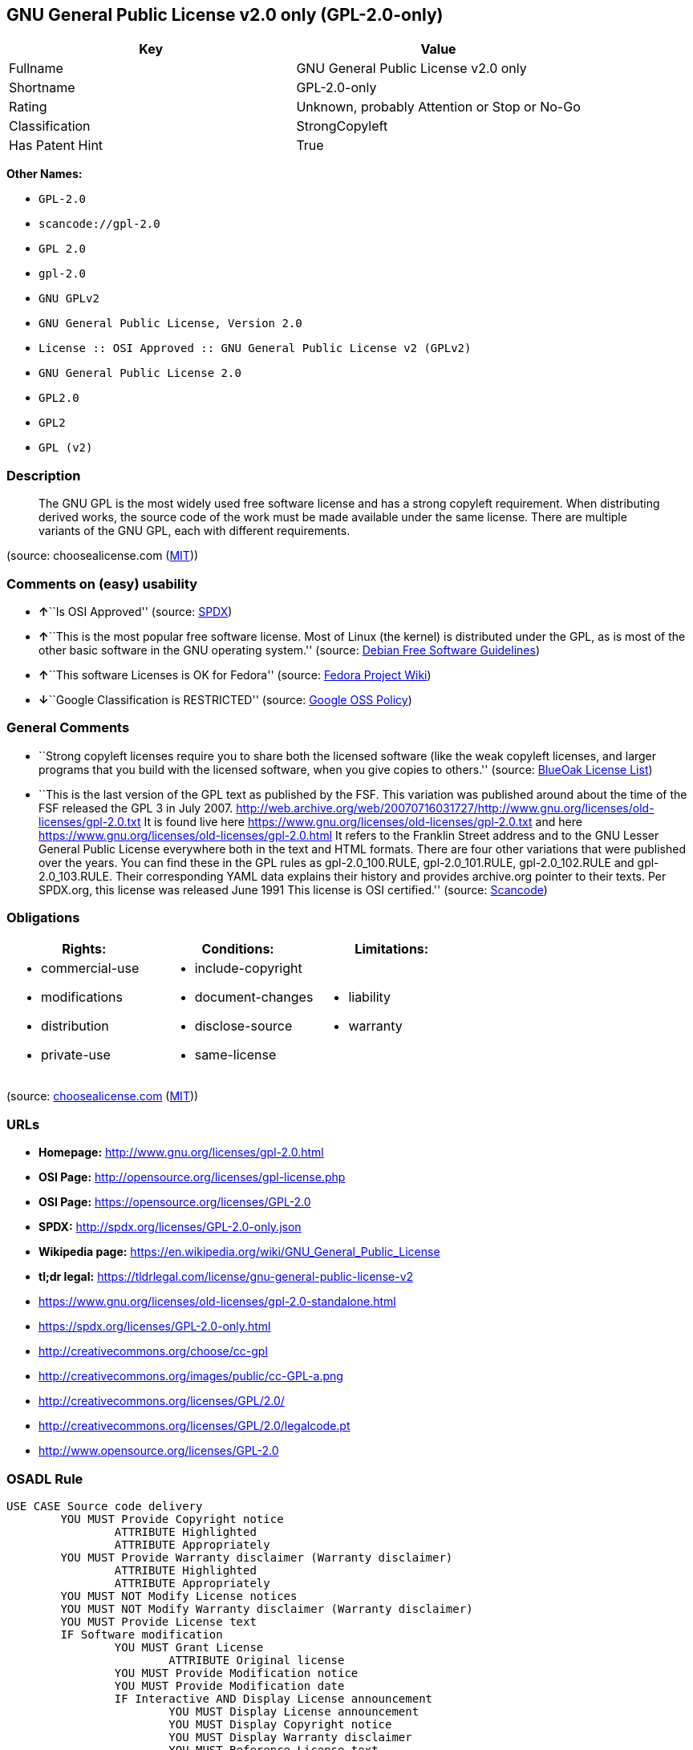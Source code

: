 == GNU General Public License v2.0 only (GPL-2.0-only)

[cols=",",options="header",]
|===
|Key |Value
|Fullname |GNU General Public License v2.0 only
|Shortname |GPL-2.0-only
|Rating |Unknown, probably Attention or Stop or No-Go
|Classification |StrongCopyleft
|Has Patent Hint |True
|===

*Other Names:*

* `+GPL-2.0+`
* `+scancode://gpl-2.0+`
* `+GPL 2.0+`
* `+gpl-2.0+`
* `+GNU GPLv2+`
* `+GNU General Public License, Version 2.0+`
* `+License :: OSI Approved :: GNU General Public License v2 (GPLv2)+`
* `+GNU General Public License 2.0+`
* `+GPL2.0+`
* `+GPL2+`
* `+GPL (v2)+`

=== Description

____
The GNU GPL is the most widely used free software license and has a
strong copyleft requirement. When distributing derived works, the source
code of the work must be made available under the same license. There
are multiple variants of the GNU GPL, each with different requirements.
____

(source: choosealicense.com
(https://github.com/github/choosealicense.com/blob/gh-pages/LICENSE.md[MIT]))

=== Comments on (easy) usability

* **↑**``Is OSI Approved'' (source:
https://spdx.org/licenses/GPL-2.0-only.html[SPDX])
* **↑**``This is the most popular free software license. Most of Linux
(the kernel) is distributed under the GPL, as is most of the other basic
software in the GNU operating system.'' (source:
https://wiki.debian.org/DFSGLicenses[Debian Free Software Guidelines])
* **↑**``This software Licenses is OK for Fedora'' (source:
https://fedoraproject.org/wiki/Licensing:Main?rd=Licensing[Fedora
Project Wiki])
* **↓**``Google Classification is RESTRICTED'' (source:
https://opensource.google.com/docs/thirdparty/licenses/[Google OSS
Policy])

=== General Comments

* ``Strong copyleft licenses require you to share both the licensed
software (like the weak copyleft licenses, and larger programs that you
build with the licensed software, when you give copies to others.''
(source: https://blueoakcouncil.org/copyleft[BlueOak License List])
* ``This is the last version of the GPL text as published by the FSF.
This variation was published around about the time of the FSF released
the GPL 3 in July 2007.
http://web.archive.org/web/20070716031727/http://www.gnu.org/licenses/old-licenses/gpl-2.0.txt
It is found live here
https://www.gnu.org/licenses/old-licenses/gpl-2.0.txt and here
https://www.gnu.org/licenses/old-licenses/gpl-2.0.html It refers to the
Franklin Street address and to the GNU Lesser General Public License
everywhere both in the text and HTML formats. There are four other
variations that were published over the years. You can find these in the
GPL rules as gpl-2.0_100.RULE, gpl-2.0_101.RULE, gpl-2.0_102.RULE and
gpl-2.0_103.RULE. Their corresponding YAML data explains their history
and provides archive.org pointer to their texts. Per SPDX.org, this
license was released June 1991 This license is OSI certified.'' (source:
https://github.com/nexB/scancode-toolkit/blob/develop/src/licensedcode/data/licenses/gpl-2.0.yml[Scancode])

=== Obligations

[cols=",,",options="header",]
|===
|Rights: |Conditions: |Limitations:
a|
* commercial-use
* modifications
* distribution
* private-use

a|
* include-copyright
* document-changes
* disclose-source
* same-license

a|
* liability
* warranty

|===

(source:
https://github.com/github/choosealicense.com/blob/gh-pages/_licenses/gpl-2.0.txt[choosealicense.com]
(https://github.com/github/choosealicense.com/blob/gh-pages/LICENSE.md[MIT]))

=== URLs

* *Homepage:* http://www.gnu.org/licenses/gpl-2.0.html
* *OSI Page:* http://opensource.org/licenses/gpl-license.php
* *OSI Page:* https://opensource.org/licenses/GPL-2.0
* *SPDX:* http://spdx.org/licenses/GPL-2.0-only.json
* *Wikipedia page:*
https://en.wikipedia.org/wiki/GNU_General_Public_License
* *tl;dr legal:*
https://tldrlegal.com/license/gnu-general-public-license-v2
* https://www.gnu.org/licenses/old-licenses/gpl-2.0-standalone.html
* https://spdx.org/licenses/GPL-2.0-only.html
* http://creativecommons.org/choose/cc-gpl
* http://creativecommons.org/images/public/cc-GPL-a.png
* http://creativecommons.org/licenses/GPL/2.0/
* http://creativecommons.org/licenses/GPL/2.0/legalcode.pt
* http://www.opensource.org/licenses/GPL-2.0

=== OSADL Rule

....
USE CASE Source code delivery
	YOU MUST Provide Copyright notice
		ATTRIBUTE Highlighted
		ATTRIBUTE Appropriately
	YOU MUST Provide Warranty disclaimer (Warranty disclaimer)
		ATTRIBUTE Highlighted
		ATTRIBUTE Appropriately
	YOU MUST NOT Modify License notices
	YOU MUST NOT Modify Warranty disclaimer (Warranty disclaimer)
	YOU MUST Provide License text
	IF Software modification
		YOU MUST Grant License
			ATTRIBUTE Original license
		YOU MUST Provide Modification notice
		YOU MUST Provide Modification date
		IF Interactive AND Display License announcement
			YOU MUST Display License announcement
			YOU MUST Display Copyright notice
			YOU MUST Display Warranty disclaimer
			YOU MUST Reference License text
	YOU MUST NOT Restrict Granted rights
USE CASE Binary delivery
	YOU MUST Provide Copyright notice
		ATTRIBUTE Highlighted
		ATTRIBUTE Appropriately
	YOU MUST Provide Warranty disclaimer (Warranty disclaimer)
		ATTRIBUTE Highlighted
		ATTRIBUTE Appropriately
	YOU MUST NOT Modify License notices
	YOU MUST NOT Modify Warranty disclaimer (Warranty disclaimer)
	YOU MUST Provide License text
	EITHER
		YOU MUST Provide Source code
			ATTRIBUTE Machine-readable
			ATTRIBUTE Customary medium
			ATTRIBUTE Including Tool chain information
			ATTRIBUTE Including Installation scripts
			IF Binary delivery Via Internet
				ATTRIBUTE Source code delivery Via Internet
					ATTRIBUTE On same server
					ATTRIBUTE Equivalent
	OR
		YOU MUST Provide Written offer (Written offer)
			ATTRIBUTE Duration 3 years
			ATTRIBUTE To Any third party
			ATTRIBUTE No profit
			ATTRIBUTE Delayed source code delivery
				ATTRIBUTE Machine-readable
				ATTRIBUTE Customary medium
				ATTRIBUTE Including Tool chain information
				ATTRIBUTE Including Installation scripts
	IF Software modification
		YOU MUST Grant License
			ATTRIBUTE Original license
		YOU MUST Provide Modification notice
		YOU MUST Provide Modification date
		IF Interactive AND Display License announcement
			YOU MUST Display License announcement (Interactive announcement)
			YOU MUST Display Copyright notice
			YOU MUST Display Warranty disclaimer (Warranty disclaimer)
			YOU MUST Reference License text
	YOU MUST NOT Restrict Granted rights
COMPATIBILITY BSD-2-Clause
COMPATIBILITY BSD-2-Clause-Patent
COMPATIBILITY BSD-3-Clause
COMPATIBILITY bzip2-1.0.5
COMPATIBILITY bzip2-1.0.6
COMPATIBILITY CC0-1.0
COMPATIBILITY curl
COMPATIBILITY EFL-2.0
COMPATIBILITY EUPL-1.1
COMPATIBILITY GPL-2.0-only WITH Classpath-exception-2.0
COMPATIBILITY GPL-2.0-or-later
COMPATIBILITY IBM-pibs
COMPATIBILITY ICU
COMPATIBILITY ISC
COMPATIBILITY LGPL-2.1-only
COMPATIBILITY LGPL-2.1-or-later
COMPATIBILITY Libpng
COMPATIBILITY MIT
COMPATIBILITY MPL-2.0
COMPATIBILITY NTP
COMPATIBILITY UPL-1.0
COMPATIBILITY WTFPL
COMPATIBILITY X11
COMPATIBILITY Zlib
DEPENDING COMPATIBILITY EPL-2.0
INCOMPATIBILITY Apache-1.0
INCOMPATIBILITY Apache-1.1
INCOMPATIBILITY Apache-2.0
INCOMPATIBILITY BSD-4-Clause
INCOMPATIBILITY BSD-4-Clause-UC
INCOMPATIBILITY FTL
INCOMPATIBILITY IJG
INCOMPATIBILITY OpenSSL
INCOMPATIBILITY Python-2.0
INCOMPATIBILITY zlib-acknowledgement
INCOMPATIBILITY XFree86-1.1
PATENT HINTS Yes
COPYLEFT CLAUSE Yes
....

(source: OSADL License Checklist)

=== Text

....
                    GNU GENERAL PUBLIC LICENSE
                       Version 2, June 1991

 Copyright (C) 1989, 1991 Free Software Foundation, Inc.,
 51 Franklin Street, Fifth Floor, Boston, MA 02110-1301 USA
 Everyone is permitted to copy and distribute verbatim copies
 of this license document, but changing it is not allowed.

                            Preamble

  The licenses for most software are designed to take away your
freedom to share and change it.  By contrast, the GNU General Public
License is intended to guarantee your freedom to share and change free
software--to make sure the software is free for all its users.  This
General Public License applies to most of the Free Software
Foundation's software and to any other program whose authors commit to
using it.  (Some other Free Software Foundation software is covered by
the GNU Lesser General Public License instead.)  You can apply it to
your programs, too.

  When we speak of free software, we are referring to freedom, not
price.  Our General Public Licenses are designed to make sure that you
have the freedom to distribute copies of free software (and charge for
this service if you wish), that you receive source code or can get it
if you want it, that you can change the software or use pieces of it
in new free programs; and that you know you can do these things.

  To protect your rights, we need to make restrictions that forbid
anyone to deny you these rights or to ask you to surrender the rights.
These restrictions translate to certain responsibilities for you if you
distribute copies of the software, or if you modify it.

  For example, if you distribute copies of such a program, whether
gratis or for a fee, you must give the recipients all the rights that
you have.  You must make sure that they, too, receive or can get the
source code.  And you must show them these terms so they know their
rights.

  We protect your rights with two steps: (1) copyright the software, and
(2) offer you this license which gives you legal permission to copy,
distribute and/or modify the software.

  Also, for each author's protection and ours, we want to make certain
that everyone understands that there is no warranty for this free
software.  If the software is modified by someone else and passed on, we
want its recipients to know that what they have is not the original, so
that any problems introduced by others will not reflect on the original
authors' reputations.

  Finally, any free program is threatened constantly by software
patents.  We wish to avoid the danger that redistributors of a free
program will individually obtain patent licenses, in effect making the
program proprietary.  To prevent this, we have made it clear that any
patent must be licensed for everyone's free use or not licensed at all.

  The precise terms and conditions for copying, distribution and
modification follow.

                    GNU GENERAL PUBLIC LICENSE
   TERMS AND CONDITIONS FOR COPYING, DISTRIBUTION AND MODIFICATION

  0. This License applies to any program or other work which contains
a notice placed by the copyright holder saying it may be distributed
under the terms of this General Public License.  The "Program", below,
refers to any such program or work, and a "work based on the Program"
means either the Program or any derivative work under copyright law:
that is to say, a work containing the Program or a portion of it,
either verbatim or with modifications and/or translated into another
language.  (Hereinafter, translation is included without limitation in
the term "modification".)  Each licensee is addressed as "you".

Activities other than copying, distribution and modification are not
covered by this License; they are outside its scope.  The act of
running the Program is not restricted, and the output from the Program
is covered only if its contents constitute a work based on the
Program (independent of having been made by running the Program).
Whether that is true depends on what the Program does.

  1. You may copy and distribute verbatim copies of the Program's
source code as you receive it, in any medium, provided that you
conspicuously and appropriately publish on each copy an appropriate
copyright notice and disclaimer of warranty; keep intact all the
notices that refer to this License and to the absence of any warranty;
and give any other recipients of the Program a copy of this License
along with the Program.

You may charge a fee for the physical act of transferring a copy, and
you may at your option offer warranty protection in exchange for a fee.

  2. You may modify your copy or copies of the Program or any portion
of it, thus forming a work based on the Program, and copy and
distribute such modifications or work under the terms of Section 1
above, provided that you also meet all of these conditions:

    a) You must cause the modified files to carry prominent notices
    stating that you changed the files and the date of any change.

    b) You must cause any work that you distribute or publish, that in
    whole or in part contains or is derived from the Program or any
    part thereof, to be licensed as a whole at no charge to all third
    parties under the terms of this License.

    c) If the modified program normally reads commands interactively
    when run, you must cause it, when started running for such
    interactive use in the most ordinary way, to print or display an
    announcement including an appropriate copyright notice and a
    notice that there is no warranty (or else, saying that you provide
    a warranty) and that users may redistribute the program under
    these conditions, and telling the user how to view a copy of this
    License.  (Exception: if the Program itself is interactive but
    does not normally print such an announcement, your work based on
    the Program is not required to print an announcement.)

These requirements apply to the modified work as a whole.  If
identifiable sections of that work are not derived from the Program,
and can be reasonably considered independent and separate works in
themselves, then this License, and its terms, do not apply to those
sections when you distribute them as separate works.  But when you
distribute the same sections as part of a whole which is a work based
on the Program, the distribution of the whole must be on the terms of
this License, whose permissions for other licensees extend to the
entire whole, and thus to each and every part regardless of who wrote it.

Thus, it is not the intent of this section to claim rights or contest
your rights to work written entirely by you; rather, the intent is to
exercise the right to control the distribution of derivative or
collective works based on the Program.

In addition, mere aggregation of another work not based on the Program
with the Program (or with a work based on the Program) on a volume of
a storage or distribution medium does not bring the other work under
the scope of this License.

  3. You may copy and distribute the Program (or a work based on it,
under Section 2) in object code or executable form under the terms of
Sections 1 and 2 above provided that you also do one of the following:

    a) Accompany it with the complete corresponding machine-readable
    source code, which must be distributed under the terms of Sections
    1 and 2 above on a medium customarily used for software interchange; or,

    b) Accompany it with a written offer, valid for at least three
    years, to give any third party, for a charge no more than your
    cost of physically performing source distribution, a complete
    machine-readable copy of the corresponding source code, to be
    distributed under the terms of Sections 1 and 2 above on a medium
    customarily used for software interchange; or,

    c) Accompany it with the information you received as to the offer
    to distribute corresponding source code.  (This alternative is
    allowed only for noncommercial distribution and only if you
    received the program in object code or executable form with such
    an offer, in accord with Subsection b above.)

The source code for a work means the preferred form of the work for
making modifications to it.  For an executable work, complete source
code means all the source code for all modules it contains, plus any
associated interface definition files, plus the scripts used to
control compilation and installation of the executable.  However, as a
special exception, the source code distributed need not include
anything that is normally distributed (in either source or binary
form) with the major components (compiler, kernel, and so on) of the
operating system on which the executable runs, unless that component
itself accompanies the executable.

If distribution of executable or object code is made by offering
access to copy from a designated place, then offering equivalent
access to copy the source code from the same place counts as
distribution of the source code, even though third parties are not
compelled to copy the source along with the object code.

  4. You may not copy, modify, sublicense, or distribute the Program
except as expressly provided under this License.  Any attempt
otherwise to copy, modify, sublicense or distribute the Program is
void, and will automatically terminate your rights under this License.
However, parties who have received copies, or rights, from you under
this License will not have their licenses terminated so long as such
parties remain in full compliance.

  5. You are not required to accept this License, since you have not
signed it.  However, nothing else grants you permission to modify or
distribute the Program or its derivative works.  These actions are
prohibited by law if you do not accept this License.  Therefore, by
modifying or distributing the Program (or any work based on the
Program), you indicate your acceptance of this License to do so, and
all its terms and conditions for copying, distributing or modifying
the Program or works based on it.

  6. Each time you redistribute the Program (or any work based on the
Program), the recipient automatically receives a license from the
original licensor to copy, distribute or modify the Program subject to
these terms and conditions.  You may not impose any further
restrictions on the recipients' exercise of the rights granted herein.
You are not responsible for enforcing compliance by third parties to
this License.

  7. If, as a consequence of a court judgment or allegation of patent
infringement or for any other reason (not limited to patent issues),
conditions are imposed on you (whether by court order, agreement or
otherwise) that contradict the conditions of this License, they do not
excuse you from the conditions of this License.  If you cannot
distribute so as to satisfy simultaneously your obligations under this
License and any other pertinent obligations, then as a consequence you
may not distribute the Program at all.  For example, if a patent
license would not permit royalty-free redistribution of the Program by
all those who receive copies directly or indirectly through you, then
the only way you could satisfy both it and this License would be to
refrain entirely from distribution of the Program.

If any portion of this section is held invalid or unenforceable under
any particular circumstance, the balance of the section is intended to
apply and the section as a whole is intended to apply in other
circumstances.

It is not the purpose of this section to induce you to infringe any
patents or other property right claims or to contest validity of any
such claims; this section has the sole purpose of protecting the
integrity of the free software distribution system, which is
implemented by public license practices.  Many people have made
generous contributions to the wide range of software distributed
through that system in reliance on consistent application of that
system; it is up to the author/donor to decide if he or she is willing
to distribute software through any other system and a licensee cannot
impose that choice.

This section is intended to make thoroughly clear what is believed to
be a consequence of the rest of this License.

  8. If the distribution and/or use of the Program is restricted in
certain countries either by patents or by copyrighted interfaces, the
original copyright holder who places the Program under this License
may add an explicit geographical distribution limitation excluding
those countries, so that distribution is permitted only in or among
countries not thus excluded.  In such case, this License incorporates
the limitation as if written in the body of this License.

  9. The Free Software Foundation may publish revised and/or new versions
of the General Public License from time to time.  Such new versions will
be similar in spirit to the present version, but may differ in detail to
address new problems or concerns.

Each version is given a distinguishing version number.  If the Program
specifies a version number of this License which applies to it and "any
later version", you have the option of following the terms and conditions
either of that version or of any later version published by the Free
Software Foundation.  If the Program does not specify a version number of
this License, you may choose any version ever published by the Free Software
Foundation.

  10. If you wish to incorporate parts of the Program into other free
programs whose distribution conditions are different, write to the author
to ask for permission.  For software which is copyrighted by the Free
Software Foundation, write to the Free Software Foundation; we sometimes
make exceptions for this.  Our decision will be guided by the two goals
of preserving the free status of all derivatives of our free software and
of promoting the sharing and reuse of software generally.

                            NO WARRANTY

  11. BECAUSE THE PROGRAM IS LICENSED FREE OF CHARGE, THERE IS NO WARRANTY
FOR THE PROGRAM, TO THE EXTENT PERMITTED BY APPLICABLE LAW.  EXCEPT WHEN
OTHERWISE STATED IN WRITING THE COPYRIGHT HOLDERS AND/OR OTHER PARTIES
PROVIDE THE PROGRAM "AS IS" WITHOUT WARRANTY OF ANY KIND, EITHER EXPRESSED
OR IMPLIED, INCLUDING, BUT NOT LIMITED TO, THE IMPLIED WARRANTIES OF
MERCHANTABILITY AND FITNESS FOR A PARTICULAR PURPOSE.  THE ENTIRE RISK AS
TO THE QUALITY AND PERFORMANCE OF THE PROGRAM IS WITH YOU.  SHOULD THE
PROGRAM PROVE DEFECTIVE, YOU ASSUME THE COST OF ALL NECESSARY SERVICING,
REPAIR OR CORRECTION.

  12. IN NO EVENT UNLESS REQUIRED BY APPLICABLE LAW OR AGREED TO IN WRITING
WILL ANY COPYRIGHT HOLDER, OR ANY OTHER PARTY WHO MAY MODIFY AND/OR
REDISTRIBUTE THE PROGRAM AS PERMITTED ABOVE, BE LIABLE TO YOU FOR DAMAGES,
INCLUDING ANY GENERAL, SPECIAL, INCIDENTAL OR CONSEQUENTIAL DAMAGES ARISING
OUT OF THE USE OR INABILITY TO USE THE PROGRAM (INCLUDING BUT NOT LIMITED
TO LOSS OF DATA OR DATA BEING RENDERED INACCURATE OR LOSSES SUSTAINED BY
YOU OR THIRD PARTIES OR A FAILURE OF THE PROGRAM TO OPERATE WITH ANY OTHER
PROGRAMS), EVEN IF SUCH HOLDER OR OTHER PARTY HAS BEEN ADVISED OF THE
POSSIBILITY OF SUCH DAMAGES.

                     END OF TERMS AND CONDITIONS

            How to Apply These Terms to Your New Programs

  If you develop a new program, and you want it to be of the greatest
possible use to the public, the best way to achieve this is to make it
free software which everyone can redistribute and change under these terms.

  To do so, attach the following notices to the program.  It is safest
to attach them to the start of each source file to most effectively
convey the exclusion of warranty; and each file should have at least
the "copyright" line and a pointer to where the full notice is found.

    <one line to give the program's name and a brief idea of what it does.>
    Copyright (C) <year>  <name of author>

    This program is free software; you can redistribute it and/or modify
    it under the terms of the GNU General Public License as published by
    the Free Software Foundation; either version 2 of the License, or
    (at your option) any later version.

    This program is distributed in the hope that it will be useful,
    but WITHOUT ANY WARRANTY; without even the implied warranty of
    MERCHANTABILITY or FITNESS FOR A PARTICULAR PURPOSE.  See the
    GNU General Public License for more details.

    You should have received a copy of the GNU General Public License along
    with this program; if not, write to the Free Software Foundation, Inc.,
    51 Franklin Street, Fifth Floor, Boston, MA 02110-1301 USA.

Also add information on how to contact you by electronic and paper mail.

If the program is interactive, make it output a short notice like this
when it starts in an interactive mode:

    Gnomovision version 69, Copyright (C) year name of author
    Gnomovision comes with ABSOLUTELY NO WARRANTY; for details type `show w'.
    This is free software, and you are welcome to redistribute it
    under certain conditions; type `show c' for details.

The hypothetical commands `show w' and `show c' should show the appropriate
parts of the General Public License.  Of course, the commands you use may
be called something other than `show w' and `show c'; they could even be
mouse-clicks or menu items--whatever suits your program.

You should also get your employer (if you work as a programmer) or your
school, if any, to sign a "copyright disclaimer" for the program, if
necessary.  Here is a sample; alter the names:

  Yoyodyne, Inc., hereby disclaims all copyright interest in the program
  `Gnomovision' (which makes passes at compilers) written by James Hacker.

  <signature of Ty Coon>, 1 April 1989
  Ty Coon, President of Vice

This General Public License does not permit incorporating your program into
proprietary programs.  If your program is a subroutine library, you may
consider it more useful to permit linking proprietary applications with the
library.  If this is what you want to do, use the GNU Lesser General
Public License instead of this License.
....

'''''

=== Raw Data

==== Facts

* https://spdx.org/licenses/GPL-2.0-only.html[SPDX]
* https://blueoakcouncil.org/copyleft[BlueOak License List]
* https://github.com/OpenChain-Project/curriculum/raw/ddf1e879341adbd9b297cd67c5d5c16b2076540b/policy-template/Open%20Source%20Policy%20Template%20for%20OpenChain%20Specification%201.2.ods[OpenChainPolicyTemplate]
* https://github.com/nexB/scancode-toolkit/blob/develop/src/licensedcode/data/licenses/gpl-2.0.yml[Scancode]
* https://www.osadl.org/fileadmin/checklists/unreflicenses/GPL-2.0-only.txt[OSADL
License Checklist]
* https://www.osadl.org/fileadmin/checklists/unreflicenses/GPL-2.0.txt[OSADL
License Checklist]
* https://github.com/github/choosealicense.com/blob/gh-pages/_licenses/gpl-2.0.txt[choosealicense.com]
(https://github.com/github/choosealicense.com/blob/gh-pages/LICENSE.md[MIT])
* https://fedoraproject.org/wiki/Licensing:Main?rd=Licensing[Fedora
Project Wiki]
* https://opensource.org/licenses/[OpenSourceInitiative]
* https://github.com/finos/OSLC-handbook/blob/master/src/GPL-2.0.yaml[finos/OSLC-handbook]
* https://opensource.google.com/docs/thirdparty/licenses/[Google OSS
Policy]
* https://github.com/okfn/licenses/blob/master/licenses.csv[Open
Knowledge International]
* https://wiki.debian.org/DFSGLicenses[Debian Free Software Guidelines]
* Override
* Override

==== Raw JSON

....
{
    "__impliedNames": [
        "GPL-2.0-only",
        "GNU General Public License v2.0 only",
        "GPL-2.0",
        "scancode://gpl-2.0",
        "GPL 2.0",
        "gpl-2.0",
        "GNU GPLv2",
        "GNU General Public License, Version 2.0",
        "License :: OSI Approved :: GNU General Public License v2 (GPLv2)",
        "GNU General Public License 2.0",
        "GPL2.0",
        "GPL2",
        "GPL (v2)"
    ],
    "__impliedId": "GPL-2.0-only",
    "__isFsfFree": true,
    "__impliedAmbiguousNames": [
        "GNU General Public License",
        "The GNU General Public License (GPL)"
    ],
    "__impliedComments": [
        [
            "BlueOak License List",
            [
                "Strong copyleft licenses require you to share both the licensed software (like the weak copyleft licenses, and larger programs that you build with the licensed software, when you give copies to others."
            ]
        ],
        [
            "Scancode",
            [
                "This is the last version of the GPL text as published by the FSF. This\nvariation was published around about the time of the FSF released the GPL 3\nin July 2007.\nhttp://web.archive.org/web/20070716031727/http://www.gnu.org/licenses/old-licenses/gpl-2.0.txt \nIt is found live here https://www.gnu.org/licenses/old-licenses/gpl-2.0.txt\nand here https://www.gnu.org/licenses/old-licenses/gpl-2.0.html \nIt refers to the Franklin Street address and to the\nGNU Lesser General Public License everywhere both in the text and HTML\nformats. There are four other variations that were published over the\nyears. You can find these in the GPL rules as gpl-2.0_100.RULE,\ngpl-2.0_101.RULE, gpl-2.0_102.RULE and gpl-2.0_103.RULE. Their\ncorresponding YAML data explains their history and provides archive.org\npointer to their texts. Per SPDX.org, this license was released June 1991\nThis license is OSI certified."
            ]
        ]
    ],
    "__impliedCompatibilities": [
        [
            "Override",
            {
                "Apache-2.0": {
                    "_isCompatibleToWhenDistributedUnderSelf": false,
                    "_isCompatibleToWhenDistributedUnderOther": false
                },
                "GPL-3.0-only": {
                    "_isCompatibleToWhenDistributedUnderSelf": false,
                    "_isCompatibleToWhenDistributedUnderOther": false
                },
                "GPL-2.0-or-later": {
                    "_isCompatibleToWhenDistributedUnderSelf": true,
                    "_isCompatibleToWhenDistributedUnderOther": false
                }
            }
        ]
    ],
    "__hasPatentHint": true,
    "facts": {
        "Open Knowledge International": {
            "is_generic": null,
            "legacy_ids": [],
            "status": "active",
            "domain_software": true,
            "url": "https://opensource.org/licenses/GPL-2.0",
            "maintainer": "Free Software Foundation",
            "od_conformance": "not reviewed",
            "_sourceURL": "https://github.com/okfn/licenses/blob/master/licenses.csv",
            "domain_data": false,
            "osd_conformance": "approved",
            "id": "GPL-2.0",
            "title": "GNU General Public License 2.0",
            "_implications": {
                "__impliedNames": [
                    "GPL-2.0",
                    "GNU General Public License 2.0"
                ],
                "__impliedId": "GPL-2.0",
                "__impliedURLs": [
                    [
                        null,
                        "https://opensource.org/licenses/GPL-2.0"
                    ]
                ]
            },
            "domain_content": false
        },
        "SPDX": {
            "isSPDXLicenseDeprecated": false,
            "spdxFullName": "GNU General Public License v2.0 only",
            "spdxDetailsURL": "http://spdx.org/licenses/GPL-2.0-only.json",
            "_sourceURL": "https://spdx.org/licenses/GPL-2.0-only.html",
            "spdxLicIsOSIApproved": true,
            "spdxSeeAlso": [
                "https://www.gnu.org/licenses/old-licenses/gpl-2.0-standalone.html",
                "https://opensource.org/licenses/GPL-2.0"
            ],
            "_implications": {
                "__impliedNames": [
                    "GPL-2.0-only",
                    "GNU General Public License v2.0 only"
                ],
                "__impliedId": "GPL-2.0-only",
                "__impliedJudgement": [
                    [
                        "SPDX",
                        {
                            "tag": "PositiveJudgement",
                            "contents": "Is OSI Approved"
                        }
                    ]
                ],
                "__isOsiApproved": true,
                "__impliedURLs": [
                    [
                        "SPDX",
                        "http://spdx.org/licenses/GPL-2.0-only.json"
                    ],
                    [
                        null,
                        "https://www.gnu.org/licenses/old-licenses/gpl-2.0-standalone.html"
                    ],
                    [
                        null,
                        "https://opensource.org/licenses/GPL-2.0"
                    ]
                ]
            },
            "spdxLicenseId": "GPL-2.0-only"
        },
        "OSADL License Checklist": {
            "_sourceURL": "https://www.osadl.org/fileadmin/checklists/unreflicenses/GPL-2.0-only.txt",
            "spdxId": "GPL-2.0-only",
            "osadlRule": "USE CASE Source code delivery\n\tYOU MUST Provide Copyright notice\n\t\tATTRIBUTE Highlighted\n\t\tATTRIBUTE Appropriately\n\tYOU MUST Provide Warranty disclaimer (Warranty disclaimer)\n\t\tATTRIBUTE Highlighted\n\t\tATTRIBUTE Appropriately\n\tYOU MUST NOT Modify License notices\n\tYOU MUST NOT Modify Warranty disclaimer (Warranty disclaimer)\n\tYOU MUST Provide License text\n\tIF Software modification\n\t\tYOU MUST Grant License\n\t\t\tATTRIBUTE Original license\n\t\tYOU MUST Provide Modification notice\n\t\tYOU MUST Provide Modification date\n\t\tIF Interactive AND Display License announcement\n\t\t\tYOU MUST Display License announcement\n\t\t\tYOU MUST Display Copyright notice\n\t\t\tYOU MUST Display Warranty disclaimer\n\t\t\tYOU MUST Reference License text\n\tYOU MUST NOT Restrict Granted rights\nUSE CASE Binary delivery\n\tYOU MUST Provide Copyright notice\n\t\tATTRIBUTE Highlighted\n\t\tATTRIBUTE Appropriately\n\tYOU MUST Provide Warranty disclaimer (Warranty disclaimer)\n\t\tATTRIBUTE Highlighted\n\t\tATTRIBUTE Appropriately\n\tYOU MUST NOT Modify License notices\n\tYOU MUST NOT Modify Warranty disclaimer (Warranty disclaimer)\n\tYOU MUST Provide License text\n\tEITHER\n\t\tYOU MUST Provide Source code\n\t\t\tATTRIBUTE Machine-readable\n\t\t\tATTRIBUTE Customary medium\n\t\t\tATTRIBUTE Including Tool chain information\n\t\t\tATTRIBUTE Including Installation scripts\n\t\t\tIF Binary delivery Via Internet\n\t\t\t\tATTRIBUTE Source code delivery Via Internet\n\t\t\t\t\tATTRIBUTE On same server\n\t\t\t\t\tATTRIBUTE Equivalent\n\tOR\n\t\tYOU MUST Provide Written offer (Written offer)\n\t\t\tATTRIBUTE Duration 3 years\n\t\t\tATTRIBUTE To Any third party\n\t\t\tATTRIBUTE No profit\n\t\t\tATTRIBUTE Delayed source code delivery\n\t\t\t\tATTRIBUTE Machine-readable\n\t\t\t\tATTRIBUTE Customary medium\n\t\t\t\tATTRIBUTE Including Tool chain information\n\t\t\t\tATTRIBUTE Including Installation scripts\n\tIF Software modification\n\t\tYOU MUST Grant License\n\t\t\tATTRIBUTE Original license\n\t\tYOU MUST Provide Modification notice\n\t\tYOU MUST Provide Modification date\n\t\tIF Interactive AND Display License announcement\n\t\t\tYOU MUST Display License announcement (Interactive announcement)\n\t\t\tYOU MUST Display Copyright notice\n\t\t\tYOU MUST Display Warranty disclaimer (Warranty disclaimer)\n\t\t\tYOU MUST Reference License text\n\tYOU MUST NOT Restrict Granted rights\nCOMPATIBILITY BSD-2-Clause\nCOMPATIBILITY BSD-2-Clause-Patent\nCOMPATIBILITY BSD-3-Clause\nCOMPATIBILITY bzip2-1.0.5\nCOMPATIBILITY bzip2-1.0.6\nCOMPATIBILITY CC0-1.0\nCOMPATIBILITY curl\nCOMPATIBILITY EFL-2.0\nCOMPATIBILITY EUPL-1.1\nCOMPATIBILITY GPL-2.0-only WITH Classpath-exception-2.0\nCOMPATIBILITY GPL-2.0-or-later\nCOMPATIBILITY IBM-pibs\nCOMPATIBILITY ICU\nCOMPATIBILITY ISC\nCOMPATIBILITY LGPL-2.1-only\nCOMPATIBILITY LGPL-2.1-or-later\nCOMPATIBILITY Libpng\nCOMPATIBILITY MIT\nCOMPATIBILITY MPL-2.0\nCOMPATIBILITY NTP\nCOMPATIBILITY UPL-1.0\nCOMPATIBILITY WTFPL\nCOMPATIBILITY X11\nCOMPATIBILITY Zlib\nDEPENDING COMPATIBILITY EPL-2.0\nINCOMPATIBILITY Apache-1.0\nINCOMPATIBILITY Apache-1.1\nINCOMPATIBILITY Apache-2.0\nINCOMPATIBILITY BSD-4-Clause\nINCOMPATIBILITY BSD-4-Clause-UC\nINCOMPATIBILITY FTL\nINCOMPATIBILITY IJG\nINCOMPATIBILITY OpenSSL\nINCOMPATIBILITY Python-2.0\nINCOMPATIBILITY zlib-acknowledgement\nINCOMPATIBILITY XFree86-1.1\nPATENT HINTS Yes\nCOPYLEFT CLAUSE Yes\n",
            "_implications": {
                "__impliedNames": [
                    "GPL-2.0-only"
                ],
                "__hasPatentHint": true,
                "__impliedCopyleft": [
                    [
                        "OSADL License Checklist",
                        "Copyleft"
                    ]
                ],
                "__calculatedCopyleft": "Copyleft"
            }
        },
        "Fedora Project Wiki": {
            "GPLv2 Compat?": "See Matrix",
            "rating": "Good",
            "Upstream URL": "http://www.gnu.org/licenses/old-licenses/gpl-2.0.html",
            "GPLv3 Compat?": "See Matrix",
            "Short Name": "GPLv2",
            "licenseType": "license",
            "_sourceURL": "https://fedoraproject.org/wiki/Licensing:Main?rd=Licensing",
            "Full Name": "GNU General Public License v2.0 only",
            "FSF Free?": "Yes",
            "_implications": {
                "__impliedNames": [
                    "GNU General Public License v2.0 only"
                ],
                "__isFsfFree": true,
                "__impliedJudgement": [
                    [
                        "Fedora Project Wiki",
                        {
                            "tag": "PositiveJudgement",
                            "contents": "This software Licenses is OK for Fedora"
                        }
                    ]
                ]
            }
        },
        "Scancode": {
            "otherUrls": [
                "http://creativecommons.org/choose/cc-gpl",
                "http://creativecommons.org/images/public/cc-GPL-a.png",
                "http://creativecommons.org/licenses/GPL/2.0/",
                "http://creativecommons.org/licenses/GPL/2.0/legalcode.pt",
                "http://www.gnu.org/licenses/old-licenses/gpl-2.0-standalone.html",
                "http://www.opensource.org/licenses/GPL-2.0",
                "https://opensource.org/licenses/GPL-2.0",
                "https://www.gnu.org/licenses/old-licenses/gpl-2.0-standalone.html"
            ],
            "homepageUrl": "http://www.gnu.org/licenses/gpl-2.0.html",
            "shortName": "GPL 2.0",
            "textUrls": null,
            "text": "                    GNU GENERAL PUBLIC LICENSE\n                       Version 2, June 1991\n\n Copyright (C) 1989, 1991 Free Software Foundation, Inc.,\n 51 Franklin Street, Fifth Floor, Boston, MA 02110-1301 USA\n Everyone is permitted to copy and distribute verbatim copies\n of this license document, but changing it is not allowed.\n\n                            Preamble\n\n  The licenses for most software are designed to take away your\nfreedom to share and change it.  By contrast, the GNU General Public\nLicense is intended to guarantee your freedom to share and change free\nsoftware--to make sure the software is free for all its users.  This\nGeneral Public License applies to most of the Free Software\nFoundation's software and to any other program whose authors commit to\nusing it.  (Some other Free Software Foundation software is covered by\nthe GNU Lesser General Public License instead.)  You can apply it to\nyour programs, too.\n\n  When we speak of free software, we are referring to freedom, not\nprice.  Our General Public Licenses are designed to make sure that you\nhave the freedom to distribute copies of free software (and charge for\nthis service if you wish), that you receive source code or can get it\nif you want it, that you can change the software or use pieces of it\nin new free programs; and that you know you can do these things.\n\n  To protect your rights, we need to make restrictions that forbid\nanyone to deny you these rights or to ask you to surrender the rights.\nThese restrictions translate to certain responsibilities for you if you\ndistribute copies of the software, or if you modify it.\n\n  For example, if you distribute copies of such a program, whether\ngratis or for a fee, you must give the recipients all the rights that\nyou have.  You must make sure that they, too, receive or can get the\nsource code.  And you must show them these terms so they know their\nrights.\n\n  We protect your rights with two steps: (1) copyright the software, and\n(2) offer you this license which gives you legal permission to copy,\ndistribute and/or modify the software.\n\n  Also, for each author's protection and ours, we want to make certain\nthat everyone understands that there is no warranty for this free\nsoftware.  If the software is modified by someone else and passed on, we\nwant its recipients to know that what they have is not the original, so\nthat any problems introduced by others will not reflect on the original\nauthors' reputations.\n\n  Finally, any free program is threatened constantly by software\npatents.  We wish to avoid the danger that redistributors of a free\nprogram will individually obtain patent licenses, in effect making the\nprogram proprietary.  To prevent this, we have made it clear that any\npatent must be licensed for everyone's free use or not licensed at all.\n\n  The precise terms and conditions for copying, distribution and\nmodification follow.\n\n                    GNU GENERAL PUBLIC LICENSE\n   TERMS AND CONDITIONS FOR COPYING, DISTRIBUTION AND MODIFICATION\n\n  0. This License applies to any program or other work which contains\na notice placed by the copyright holder saying it may be distributed\nunder the terms of this General Public License.  The \"Program\", below,\nrefers to any such program or work, and a \"work based on the Program\"\nmeans either the Program or any derivative work under copyright law:\nthat is to say, a work containing the Program or a portion of it,\neither verbatim or with modifications and/or translated into another\nlanguage.  (Hereinafter, translation is included without limitation in\nthe term \"modification\".)  Each licensee is addressed as \"you\".\n\nActivities other than copying, distribution and modification are not\ncovered by this License; they are outside its scope.  The act of\nrunning the Program is not restricted, and the output from the Program\nis covered only if its contents constitute a work based on the\nProgram (independent of having been made by running the Program).\nWhether that is true depends on what the Program does.\n\n  1. You may copy and distribute verbatim copies of the Program's\nsource code as you receive it, in any medium, provided that you\nconspicuously and appropriately publish on each copy an appropriate\ncopyright notice and disclaimer of warranty; keep intact all the\nnotices that refer to this License and to the absence of any warranty;\nand give any other recipients of the Program a copy of this License\nalong with the Program.\n\nYou may charge a fee for the physical act of transferring a copy, and\nyou may at your option offer warranty protection in exchange for a fee.\n\n  2. You may modify your copy or copies of the Program or any portion\nof it, thus forming a work based on the Program, and copy and\ndistribute such modifications or work under the terms of Section 1\nabove, provided that you also meet all of these conditions:\n\n    a) You must cause the modified files to carry prominent notices\n    stating that you changed the files and the date of any change.\n\n    b) You must cause any work that you distribute or publish, that in\n    whole or in part contains or is derived from the Program or any\n    part thereof, to be licensed as a whole at no charge to all third\n    parties under the terms of this License.\n\n    c) If the modified program normally reads commands interactively\n    when run, you must cause it, when started running for such\n    interactive use in the most ordinary way, to print or display an\n    announcement including an appropriate copyright notice and a\n    notice that there is no warranty (or else, saying that you provide\n    a warranty) and that users may redistribute the program under\n    these conditions, and telling the user how to view a copy of this\n    License.  (Exception: if the Program itself is interactive but\n    does not normally print such an announcement, your work based on\n    the Program is not required to print an announcement.)\n\nThese requirements apply to the modified work as a whole.  If\nidentifiable sections of that work are not derived from the Program,\nand can be reasonably considered independent and separate works in\nthemselves, then this License, and its terms, do not apply to those\nsections when you distribute them as separate works.  But when you\ndistribute the same sections as part of a whole which is a work based\non the Program, the distribution of the whole must be on the terms of\nthis License, whose permissions for other licensees extend to the\nentire whole, and thus to each and every part regardless of who wrote it.\n\nThus, it is not the intent of this section to claim rights or contest\nyour rights to work written entirely by you; rather, the intent is to\nexercise the right to control the distribution of derivative or\ncollective works based on the Program.\n\nIn addition, mere aggregation of another work not based on the Program\nwith the Program (or with a work based on the Program) on a volume of\na storage or distribution medium does not bring the other work under\nthe scope of this License.\n\n  3. You may copy and distribute the Program (or a work based on it,\nunder Section 2) in object code or executable form under the terms of\nSections 1 and 2 above provided that you also do one of the following:\n\n    a) Accompany it with the complete corresponding machine-readable\n    source code, which must be distributed under the terms of Sections\n    1 and 2 above on a medium customarily used for software interchange; or,\n\n    b) Accompany it with a written offer, valid for at least three\n    years, to give any third party, for a charge no more than your\n    cost of physically performing source distribution, a complete\n    machine-readable copy of the corresponding source code, to be\n    distributed under the terms of Sections 1 and 2 above on a medium\n    customarily used for software interchange; or,\n\n    c) Accompany it with the information you received as to the offer\n    to distribute corresponding source code.  (This alternative is\n    allowed only for noncommercial distribution and only if you\n    received the program in object code or executable form with such\n    an offer, in accord with Subsection b above.)\n\nThe source code for a work means the preferred form of the work for\nmaking modifications to it.  For an executable work, complete source\ncode means all the source code for all modules it contains, plus any\nassociated interface definition files, plus the scripts used to\ncontrol compilation and installation of the executable.  However, as a\nspecial exception, the source code distributed need not include\nanything that is normally distributed (in either source or binary\nform) with the major components (compiler, kernel, and so on) of the\noperating system on which the executable runs, unless that component\nitself accompanies the executable.\n\nIf distribution of executable or object code is made by offering\naccess to copy from a designated place, then offering equivalent\naccess to copy the source code from the same place counts as\ndistribution of the source code, even though third parties are not\ncompelled to copy the source along with the object code.\n\n  4. You may not copy, modify, sublicense, or distribute the Program\nexcept as expressly provided under this License.  Any attempt\notherwise to copy, modify, sublicense or distribute the Program is\nvoid, and will automatically terminate your rights under this License.\nHowever, parties who have received copies, or rights, from you under\nthis License will not have their licenses terminated so long as such\nparties remain in full compliance.\n\n  5. You are not required to accept this License, since you have not\nsigned it.  However, nothing else grants you permission to modify or\ndistribute the Program or its derivative works.  These actions are\nprohibited by law if you do not accept this License.  Therefore, by\nmodifying or distributing the Program (or any work based on the\nProgram), you indicate your acceptance of this License to do so, and\nall its terms and conditions for copying, distributing or modifying\nthe Program or works based on it.\n\n  6. Each time you redistribute the Program (or any work based on the\nProgram), the recipient automatically receives a license from the\noriginal licensor to copy, distribute or modify the Program subject to\nthese terms and conditions.  You may not impose any further\nrestrictions on the recipients' exercise of the rights granted herein.\nYou are not responsible for enforcing compliance by third parties to\nthis License.\n\n  7. If, as a consequence of a court judgment or allegation of patent\ninfringement or for any other reason (not limited to patent issues),\nconditions are imposed on you (whether by court order, agreement or\notherwise) that contradict the conditions of this License, they do not\nexcuse you from the conditions of this License.  If you cannot\ndistribute so as to satisfy simultaneously your obligations under this\nLicense and any other pertinent obligations, then as a consequence you\nmay not distribute the Program at all.  For example, if a patent\nlicense would not permit royalty-free redistribution of the Program by\nall those who receive copies directly or indirectly through you, then\nthe only way you could satisfy both it and this License would be to\nrefrain entirely from distribution of the Program.\n\nIf any portion of this section is held invalid or unenforceable under\nany particular circumstance, the balance of the section is intended to\napply and the section as a whole is intended to apply in other\ncircumstances.\n\nIt is not the purpose of this section to induce you to infringe any\npatents or other property right claims or to contest validity of any\nsuch claims; this section has the sole purpose of protecting the\nintegrity of the free software distribution system, which is\nimplemented by public license practices.  Many people have made\ngenerous contributions to the wide range of software distributed\nthrough that system in reliance on consistent application of that\nsystem; it is up to the author/donor to decide if he or she is willing\nto distribute software through any other system and a licensee cannot\nimpose that choice.\n\nThis section is intended to make thoroughly clear what is believed to\nbe a consequence of the rest of this License.\n\n  8. If the distribution and/or use of the Program is restricted in\ncertain countries either by patents or by copyrighted interfaces, the\noriginal copyright holder who places the Program under this License\nmay add an explicit geographical distribution limitation excluding\nthose countries, so that distribution is permitted only in or among\ncountries not thus excluded.  In such case, this License incorporates\nthe limitation as if written in the body of this License.\n\n  9. The Free Software Foundation may publish revised and/or new versions\nof the General Public License from time to time.  Such new versions will\nbe similar in spirit to the present version, but may differ in detail to\naddress new problems or concerns.\n\nEach version is given a distinguishing version number.  If the Program\nspecifies a version number of this License which applies to it and \"any\nlater version\", you have the option of following the terms and conditions\neither of that version or of any later version published by the Free\nSoftware Foundation.  If the Program does not specify a version number of\nthis License, you may choose any version ever published by the Free Software\nFoundation.\n\n  10. If you wish to incorporate parts of the Program into other free\nprograms whose distribution conditions are different, write to the author\nto ask for permission.  For software which is copyrighted by the Free\nSoftware Foundation, write to the Free Software Foundation; we sometimes\nmake exceptions for this.  Our decision will be guided by the two goals\nof preserving the free status of all derivatives of our free software and\nof promoting the sharing and reuse of software generally.\n\n                            NO WARRANTY\n\n  11. BECAUSE THE PROGRAM IS LICENSED FREE OF CHARGE, THERE IS NO WARRANTY\nFOR THE PROGRAM, TO THE EXTENT PERMITTED BY APPLICABLE LAW.  EXCEPT WHEN\nOTHERWISE STATED IN WRITING THE COPYRIGHT HOLDERS AND/OR OTHER PARTIES\nPROVIDE THE PROGRAM \"AS IS\" WITHOUT WARRANTY OF ANY KIND, EITHER EXPRESSED\nOR IMPLIED, INCLUDING, BUT NOT LIMITED TO, THE IMPLIED WARRANTIES OF\nMERCHANTABILITY AND FITNESS FOR A PARTICULAR PURPOSE.  THE ENTIRE RISK AS\nTO THE QUALITY AND PERFORMANCE OF THE PROGRAM IS WITH YOU.  SHOULD THE\nPROGRAM PROVE DEFECTIVE, YOU ASSUME THE COST OF ALL NECESSARY SERVICING,\nREPAIR OR CORRECTION.\n\n  12. IN NO EVENT UNLESS REQUIRED BY APPLICABLE LAW OR AGREED TO IN WRITING\nWILL ANY COPYRIGHT HOLDER, OR ANY OTHER PARTY WHO MAY MODIFY AND/OR\nREDISTRIBUTE THE PROGRAM AS PERMITTED ABOVE, BE LIABLE TO YOU FOR DAMAGES,\nINCLUDING ANY GENERAL, SPECIAL, INCIDENTAL OR CONSEQUENTIAL DAMAGES ARISING\nOUT OF THE USE OR INABILITY TO USE THE PROGRAM (INCLUDING BUT NOT LIMITED\nTO LOSS OF DATA OR DATA BEING RENDERED INACCURATE OR LOSSES SUSTAINED BY\nYOU OR THIRD PARTIES OR A FAILURE OF THE PROGRAM TO OPERATE WITH ANY OTHER\nPROGRAMS), EVEN IF SUCH HOLDER OR OTHER PARTY HAS BEEN ADVISED OF THE\nPOSSIBILITY OF SUCH DAMAGES.\n\n                     END OF TERMS AND CONDITIONS\n\n            How to Apply These Terms to Your New Programs\n\n  If you develop a new program, and you want it to be of the greatest\npossible use to the public, the best way to achieve this is to make it\nfree software which everyone can redistribute and change under these terms.\n\n  To do so, attach the following notices to the program.  It is safest\nto attach them to the start of each source file to most effectively\nconvey the exclusion of warranty; and each file should have at least\nthe \"copyright\" line and a pointer to where the full notice is found.\n\n    <one line to give the program's name and a brief idea of what it does.>\n    Copyright (C) <year>  <name of author>\n\n    This program is free software; you can redistribute it and/or modify\n    it under the terms of the GNU General Public License as published by\n    the Free Software Foundation; either version 2 of the License, or\n    (at your option) any later version.\n\n    This program is distributed in the hope that it will be useful,\n    but WITHOUT ANY WARRANTY; without even the implied warranty of\n    MERCHANTABILITY or FITNESS FOR A PARTICULAR PURPOSE.  See the\n    GNU General Public License for more details.\n\n    You should have received a copy of the GNU General Public License along\n    with this program; if not, write to the Free Software Foundation, Inc.,\n    51 Franklin Street, Fifth Floor, Boston, MA 02110-1301 USA.\n\nAlso add information on how to contact you by electronic and paper mail.\n\nIf the program is interactive, make it output a short notice like this\nwhen it starts in an interactive mode:\n\n    Gnomovision version 69, Copyright (C) year name of author\n    Gnomovision comes with ABSOLUTELY NO WARRANTY; for details type `show w'.\n    This is free software, and you are welcome to redistribute it\n    under certain conditions; type `show c' for details.\n\nThe hypothetical commands `show w' and `show c' should show the appropriate\nparts of the General Public License.  Of course, the commands you use may\nbe called something other than `show w' and `show c'; they could even be\nmouse-clicks or menu items--whatever suits your program.\n\nYou should also get your employer (if you work as a programmer) or your\nschool, if any, to sign a \"copyright disclaimer\" for the program, if\nnecessary.  Here is a sample; alter the names:\n\n  Yoyodyne, Inc., hereby disclaims all copyright interest in the program\n  `Gnomovision' (which makes passes at compilers) written by James Hacker.\n\n  <signature of Ty Coon>, 1 April 1989\n  Ty Coon, President of Vice\n\nThis General Public License does not permit incorporating your program into\nproprietary programs.  If your program is a subroutine library, you may\nconsider it more useful to permit linking proprietary applications with the\nlibrary.  If this is what you want to do, use the GNU Lesser General\nPublic License instead of this License.\n",
            "category": "Copyleft",
            "osiUrl": "http://opensource.org/licenses/gpl-license.php",
            "owner": "Free Software Foundation (FSF)",
            "_sourceURL": "https://github.com/nexB/scancode-toolkit/blob/develop/src/licensedcode/data/licenses/gpl-2.0.yml",
            "key": "gpl-2.0",
            "name": "GNU General Public License 2.0",
            "spdxId": "GPL-2.0-only",
            "notes": "This is the last version of the GPL text as published by the FSF. This\nvariation was published around about the time of the FSF released the GPL 3\nin July 2007.\nhttp://web.archive.org/web/20070716031727/http://www.gnu.org/licenses/old-licenses/gpl-2.0.txt \nIt is found live here https://www.gnu.org/licenses/old-licenses/gpl-2.0.txt\nand here https://www.gnu.org/licenses/old-licenses/gpl-2.0.html \nIt refers to the Franklin Street address and to the\nGNU Lesser General Public License everywhere both in the text and HTML\nformats. There are four other variations that were published over the\nyears. You can find these in the GPL rules as gpl-2.0_100.RULE,\ngpl-2.0_101.RULE, gpl-2.0_102.RULE and gpl-2.0_103.RULE. Their\ncorresponding YAML data explains their history and provides archive.org\npointer to their texts. Per SPDX.org, this license was released June 1991\nThis license is OSI certified.",
            "_implications": {
                "__impliedNames": [
                    "scancode://gpl-2.0",
                    "GPL 2.0",
                    "GPL-2.0-only"
                ],
                "__impliedId": "GPL-2.0-only",
                "__impliedComments": [
                    [
                        "Scancode",
                        [
                            "This is the last version of the GPL text as published by the FSF. This\nvariation was published around about the time of the FSF released the GPL 3\nin July 2007.\nhttp://web.archive.org/web/20070716031727/http://www.gnu.org/licenses/old-licenses/gpl-2.0.txt \nIt is found live here https://www.gnu.org/licenses/old-licenses/gpl-2.0.txt\nand here https://www.gnu.org/licenses/old-licenses/gpl-2.0.html \nIt refers to the Franklin Street address and to the\nGNU Lesser General Public License everywhere both in the text and HTML\nformats. There are four other variations that were published over the\nyears. You can find these in the GPL rules as gpl-2.0_100.RULE,\ngpl-2.0_101.RULE, gpl-2.0_102.RULE and gpl-2.0_103.RULE. Their\ncorresponding YAML data explains their history and provides archive.org\npointer to their texts. Per SPDX.org, this license was released June 1991\nThis license is OSI certified."
                        ]
                    ]
                ],
                "__impliedCopyleft": [
                    [
                        "Scancode",
                        "Copyleft"
                    ]
                ],
                "__calculatedCopyleft": "Copyleft",
                "__impliedText": "                    GNU GENERAL PUBLIC LICENSE\n                       Version 2, June 1991\n\n Copyright (C) 1989, 1991 Free Software Foundation, Inc.,\n 51 Franklin Street, Fifth Floor, Boston, MA 02110-1301 USA\n Everyone is permitted to copy and distribute verbatim copies\n of this license document, but changing it is not allowed.\n\n                            Preamble\n\n  The licenses for most software are designed to take away your\nfreedom to share and change it.  By contrast, the GNU General Public\nLicense is intended to guarantee your freedom to share and change free\nsoftware--to make sure the software is free for all its users.  This\nGeneral Public License applies to most of the Free Software\nFoundation's software and to any other program whose authors commit to\nusing it.  (Some other Free Software Foundation software is covered by\nthe GNU Lesser General Public License instead.)  You can apply it to\nyour programs, too.\n\n  When we speak of free software, we are referring to freedom, not\nprice.  Our General Public Licenses are designed to make sure that you\nhave the freedom to distribute copies of free software (and charge for\nthis service if you wish), that you receive source code or can get it\nif you want it, that you can change the software or use pieces of it\nin new free programs; and that you know you can do these things.\n\n  To protect your rights, we need to make restrictions that forbid\nanyone to deny you these rights or to ask you to surrender the rights.\nThese restrictions translate to certain responsibilities for you if you\ndistribute copies of the software, or if you modify it.\n\n  For example, if you distribute copies of such a program, whether\ngratis or for a fee, you must give the recipients all the rights that\nyou have.  You must make sure that they, too, receive or can get the\nsource code.  And you must show them these terms so they know their\nrights.\n\n  We protect your rights with two steps: (1) copyright the software, and\n(2) offer you this license which gives you legal permission to copy,\ndistribute and/or modify the software.\n\n  Also, for each author's protection and ours, we want to make certain\nthat everyone understands that there is no warranty for this free\nsoftware.  If the software is modified by someone else and passed on, we\nwant its recipients to know that what they have is not the original, so\nthat any problems introduced by others will not reflect on the original\nauthors' reputations.\n\n  Finally, any free program is threatened constantly by software\npatents.  We wish to avoid the danger that redistributors of a free\nprogram will individually obtain patent licenses, in effect making the\nprogram proprietary.  To prevent this, we have made it clear that any\npatent must be licensed for everyone's free use or not licensed at all.\n\n  The precise terms and conditions for copying, distribution and\nmodification follow.\n\n                    GNU GENERAL PUBLIC LICENSE\n   TERMS AND CONDITIONS FOR COPYING, DISTRIBUTION AND MODIFICATION\n\n  0. This License applies to any program or other work which contains\na notice placed by the copyright holder saying it may be distributed\nunder the terms of this General Public License.  The \"Program\", below,\nrefers to any such program or work, and a \"work based on the Program\"\nmeans either the Program or any derivative work under copyright law:\nthat is to say, a work containing the Program or a portion of it,\neither verbatim or with modifications and/or translated into another\nlanguage.  (Hereinafter, translation is included without limitation in\nthe term \"modification\".)  Each licensee is addressed as \"you\".\n\nActivities other than copying, distribution and modification are not\ncovered by this License; they are outside its scope.  The act of\nrunning the Program is not restricted, and the output from the Program\nis covered only if its contents constitute a work based on the\nProgram (independent of having been made by running the Program).\nWhether that is true depends on what the Program does.\n\n  1. You may copy and distribute verbatim copies of the Program's\nsource code as you receive it, in any medium, provided that you\nconspicuously and appropriately publish on each copy an appropriate\ncopyright notice and disclaimer of warranty; keep intact all the\nnotices that refer to this License and to the absence of any warranty;\nand give any other recipients of the Program a copy of this License\nalong with the Program.\n\nYou may charge a fee for the physical act of transferring a copy, and\nyou may at your option offer warranty protection in exchange for a fee.\n\n  2. You may modify your copy or copies of the Program or any portion\nof it, thus forming a work based on the Program, and copy and\ndistribute such modifications or work under the terms of Section 1\nabove, provided that you also meet all of these conditions:\n\n    a) You must cause the modified files to carry prominent notices\n    stating that you changed the files and the date of any change.\n\n    b) You must cause any work that you distribute or publish, that in\n    whole or in part contains or is derived from the Program or any\n    part thereof, to be licensed as a whole at no charge to all third\n    parties under the terms of this License.\n\n    c) If the modified program normally reads commands interactively\n    when run, you must cause it, when started running for such\n    interactive use in the most ordinary way, to print or display an\n    announcement including an appropriate copyright notice and a\n    notice that there is no warranty (or else, saying that you provide\n    a warranty) and that users may redistribute the program under\n    these conditions, and telling the user how to view a copy of this\n    License.  (Exception: if the Program itself is interactive but\n    does not normally print such an announcement, your work based on\n    the Program is not required to print an announcement.)\n\nThese requirements apply to the modified work as a whole.  If\nidentifiable sections of that work are not derived from the Program,\nand can be reasonably considered independent and separate works in\nthemselves, then this License, and its terms, do not apply to those\nsections when you distribute them as separate works.  But when you\ndistribute the same sections as part of a whole which is a work based\non the Program, the distribution of the whole must be on the terms of\nthis License, whose permissions for other licensees extend to the\nentire whole, and thus to each and every part regardless of who wrote it.\n\nThus, it is not the intent of this section to claim rights or contest\nyour rights to work written entirely by you; rather, the intent is to\nexercise the right to control the distribution of derivative or\ncollective works based on the Program.\n\nIn addition, mere aggregation of another work not based on the Program\nwith the Program (or with a work based on the Program) on a volume of\na storage or distribution medium does not bring the other work under\nthe scope of this License.\n\n  3. You may copy and distribute the Program (or a work based on it,\nunder Section 2) in object code or executable form under the terms of\nSections 1 and 2 above provided that you also do one of the following:\n\n    a) Accompany it with the complete corresponding machine-readable\n    source code, which must be distributed under the terms of Sections\n    1 and 2 above on a medium customarily used for software interchange; or,\n\n    b) Accompany it with a written offer, valid for at least three\n    years, to give any third party, for a charge no more than your\n    cost of physically performing source distribution, a complete\n    machine-readable copy of the corresponding source code, to be\n    distributed under the terms of Sections 1 and 2 above on a medium\n    customarily used for software interchange; or,\n\n    c) Accompany it with the information you received as to the offer\n    to distribute corresponding source code.  (This alternative is\n    allowed only for noncommercial distribution and only if you\n    received the program in object code or executable form with such\n    an offer, in accord with Subsection b above.)\n\nThe source code for a work means the preferred form of the work for\nmaking modifications to it.  For an executable work, complete source\ncode means all the source code for all modules it contains, plus any\nassociated interface definition files, plus the scripts used to\ncontrol compilation and installation of the executable.  However, as a\nspecial exception, the source code distributed need not include\nanything that is normally distributed (in either source or binary\nform) with the major components (compiler, kernel, and so on) of the\noperating system on which the executable runs, unless that component\nitself accompanies the executable.\n\nIf distribution of executable or object code is made by offering\naccess to copy from a designated place, then offering equivalent\naccess to copy the source code from the same place counts as\ndistribution of the source code, even though third parties are not\ncompelled to copy the source along with the object code.\n\n  4. You may not copy, modify, sublicense, or distribute the Program\nexcept as expressly provided under this License.  Any attempt\notherwise to copy, modify, sublicense or distribute the Program is\nvoid, and will automatically terminate your rights under this License.\nHowever, parties who have received copies, or rights, from you under\nthis License will not have their licenses terminated so long as such\nparties remain in full compliance.\n\n  5. You are not required to accept this License, since you have not\nsigned it.  However, nothing else grants you permission to modify or\ndistribute the Program or its derivative works.  These actions are\nprohibited by law if you do not accept this License.  Therefore, by\nmodifying or distributing the Program (or any work based on the\nProgram), you indicate your acceptance of this License to do so, and\nall its terms and conditions for copying, distributing or modifying\nthe Program or works based on it.\n\n  6. Each time you redistribute the Program (or any work based on the\nProgram), the recipient automatically receives a license from the\noriginal licensor to copy, distribute or modify the Program subject to\nthese terms and conditions.  You may not impose any further\nrestrictions on the recipients' exercise of the rights granted herein.\nYou are not responsible for enforcing compliance by third parties to\nthis License.\n\n  7. If, as a consequence of a court judgment or allegation of patent\ninfringement or for any other reason (not limited to patent issues),\nconditions are imposed on you (whether by court order, agreement or\notherwise) that contradict the conditions of this License, they do not\nexcuse you from the conditions of this License.  If you cannot\ndistribute so as to satisfy simultaneously your obligations under this\nLicense and any other pertinent obligations, then as a consequence you\nmay not distribute the Program at all.  For example, if a patent\nlicense would not permit royalty-free redistribution of the Program by\nall those who receive copies directly or indirectly through you, then\nthe only way you could satisfy both it and this License would be to\nrefrain entirely from distribution of the Program.\n\nIf any portion of this section is held invalid or unenforceable under\nany particular circumstance, the balance of the section is intended to\napply and the section as a whole is intended to apply in other\ncircumstances.\n\nIt is not the purpose of this section to induce you to infringe any\npatents or other property right claims or to contest validity of any\nsuch claims; this section has the sole purpose of protecting the\nintegrity of the free software distribution system, which is\nimplemented by public license practices.  Many people have made\ngenerous contributions to the wide range of software distributed\nthrough that system in reliance on consistent application of that\nsystem; it is up to the author/donor to decide if he or she is willing\nto distribute software through any other system and a licensee cannot\nimpose that choice.\n\nThis section is intended to make thoroughly clear what is believed to\nbe a consequence of the rest of this License.\n\n  8. If the distribution and/or use of the Program is restricted in\ncertain countries either by patents or by copyrighted interfaces, the\noriginal copyright holder who places the Program under this License\nmay add an explicit geographical distribution limitation excluding\nthose countries, so that distribution is permitted only in or among\ncountries not thus excluded.  In such case, this License incorporates\nthe limitation as if written in the body of this License.\n\n  9. The Free Software Foundation may publish revised and/or new versions\nof the General Public License from time to time.  Such new versions will\nbe similar in spirit to the present version, but may differ in detail to\naddress new problems or concerns.\n\nEach version is given a distinguishing version number.  If the Program\nspecifies a version number of this License which applies to it and \"any\nlater version\", you have the option of following the terms and conditions\neither of that version or of any later version published by the Free\nSoftware Foundation.  If the Program does not specify a version number of\nthis License, you may choose any version ever published by the Free Software\nFoundation.\n\n  10. If you wish to incorporate parts of the Program into other free\nprograms whose distribution conditions are different, write to the author\nto ask for permission.  For software which is copyrighted by the Free\nSoftware Foundation, write to the Free Software Foundation; we sometimes\nmake exceptions for this.  Our decision will be guided by the two goals\nof preserving the free status of all derivatives of our free software and\nof promoting the sharing and reuse of software generally.\n\n                            NO WARRANTY\n\n  11. BECAUSE THE PROGRAM IS LICENSED FREE OF CHARGE, THERE IS NO WARRANTY\nFOR THE PROGRAM, TO THE EXTENT PERMITTED BY APPLICABLE LAW.  EXCEPT WHEN\nOTHERWISE STATED IN WRITING THE COPYRIGHT HOLDERS AND/OR OTHER PARTIES\nPROVIDE THE PROGRAM \"AS IS\" WITHOUT WARRANTY OF ANY KIND, EITHER EXPRESSED\nOR IMPLIED, INCLUDING, BUT NOT LIMITED TO, THE IMPLIED WARRANTIES OF\nMERCHANTABILITY AND FITNESS FOR A PARTICULAR PURPOSE.  THE ENTIRE RISK AS\nTO THE QUALITY AND PERFORMANCE OF THE PROGRAM IS WITH YOU.  SHOULD THE\nPROGRAM PROVE DEFECTIVE, YOU ASSUME THE COST OF ALL NECESSARY SERVICING,\nREPAIR OR CORRECTION.\n\n  12. IN NO EVENT UNLESS REQUIRED BY APPLICABLE LAW OR AGREED TO IN WRITING\nWILL ANY COPYRIGHT HOLDER, OR ANY OTHER PARTY WHO MAY MODIFY AND/OR\nREDISTRIBUTE THE PROGRAM AS PERMITTED ABOVE, BE LIABLE TO YOU FOR DAMAGES,\nINCLUDING ANY GENERAL, SPECIAL, INCIDENTAL OR CONSEQUENTIAL DAMAGES ARISING\nOUT OF THE USE OR INABILITY TO USE THE PROGRAM (INCLUDING BUT NOT LIMITED\nTO LOSS OF DATA OR DATA BEING RENDERED INACCURATE OR LOSSES SUSTAINED BY\nYOU OR THIRD PARTIES OR A FAILURE OF THE PROGRAM TO OPERATE WITH ANY OTHER\nPROGRAMS), EVEN IF SUCH HOLDER OR OTHER PARTY HAS BEEN ADVISED OF THE\nPOSSIBILITY OF SUCH DAMAGES.\n\n                     END OF TERMS AND CONDITIONS\n\n            How to Apply These Terms to Your New Programs\n\n  If you develop a new program, and you want it to be of the greatest\npossible use to the public, the best way to achieve this is to make it\nfree software which everyone can redistribute and change under these terms.\n\n  To do so, attach the following notices to the program.  It is safest\nto attach them to the start of each source file to most effectively\nconvey the exclusion of warranty; and each file should have at least\nthe \"copyright\" line and a pointer to where the full notice is found.\n\n    <one line to give the program's name and a brief idea of what it does.>\n    Copyright (C) <year>  <name of author>\n\n    This program is free software; you can redistribute it and/or modify\n    it under the terms of the GNU General Public License as published by\n    the Free Software Foundation; either version 2 of the License, or\n    (at your option) any later version.\n\n    This program is distributed in the hope that it will be useful,\n    but WITHOUT ANY WARRANTY; without even the implied warranty of\n    MERCHANTABILITY or FITNESS FOR A PARTICULAR PURPOSE.  See the\n    GNU General Public License for more details.\n\n    You should have received a copy of the GNU General Public License along\n    with this program; if not, write to the Free Software Foundation, Inc.,\n    51 Franklin Street, Fifth Floor, Boston, MA 02110-1301 USA.\n\nAlso add information on how to contact you by electronic and paper mail.\n\nIf the program is interactive, make it output a short notice like this\nwhen it starts in an interactive mode:\n\n    Gnomovision version 69, Copyright (C) year name of author\n    Gnomovision comes with ABSOLUTELY NO WARRANTY; for details type `show w'.\n    This is free software, and you are welcome to redistribute it\n    under certain conditions; type `show c' for details.\n\nThe hypothetical commands `show w' and `show c' should show the appropriate\nparts of the General Public License.  Of course, the commands you use may\nbe called something other than `show w' and `show c'; they could even be\nmouse-clicks or menu items--whatever suits your program.\n\nYou should also get your employer (if you work as a programmer) or your\nschool, if any, to sign a \"copyright disclaimer\" for the program, if\nnecessary.  Here is a sample; alter the names:\n\n  Yoyodyne, Inc., hereby disclaims all copyright interest in the program\n  `Gnomovision' (which makes passes at compilers) written by James Hacker.\n\n  <signature of Ty Coon>, 1 April 1989\n  Ty Coon, President of Vice\n\nThis General Public License does not permit incorporating your program into\nproprietary programs.  If your program is a subroutine library, you may\nconsider it more useful to permit linking proprietary applications with the\nlibrary.  If this is what you want to do, use the GNU Lesser General\nPublic License instead of this License.\n",
                "__impliedURLs": [
                    [
                        "Homepage",
                        "http://www.gnu.org/licenses/gpl-2.0.html"
                    ],
                    [
                        "OSI Page",
                        "http://opensource.org/licenses/gpl-license.php"
                    ],
                    [
                        null,
                        "http://creativecommons.org/choose/cc-gpl"
                    ],
                    [
                        null,
                        "http://creativecommons.org/images/public/cc-GPL-a.png"
                    ],
                    [
                        null,
                        "http://creativecommons.org/licenses/GPL/2.0/"
                    ],
                    [
                        null,
                        "http://creativecommons.org/licenses/GPL/2.0/legalcode.pt"
                    ],
                    [
                        null,
                        "http://www.gnu.org/licenses/old-licenses/gpl-2.0-standalone.html"
                    ],
                    [
                        null,
                        "http://www.opensource.org/licenses/GPL-2.0"
                    ],
                    [
                        null,
                        "https://opensource.org/licenses/GPL-2.0"
                    ],
                    [
                        null,
                        "https://www.gnu.org/licenses/old-licenses/gpl-2.0-standalone.html"
                    ]
                ]
            }
        },
        "OpenChainPolicyTemplate": {
            "isSaaSDeemed": "no",
            "licenseType": "copyleft",
            "freedomOrDeath": "yes",
            "typeCopyleft": "strong",
            "_sourceURL": "https://github.com/OpenChain-Project/curriculum/raw/ddf1e879341adbd9b297cd67c5d5c16b2076540b/policy-template/Open%20Source%20Policy%20Template%20for%20OpenChain%20Specification%201.2.ods",
            "name": "GNU General Public License version 2",
            "commercialUse": true,
            "spdxId": "GPL-2.0",
            "_implications": {
                "__impliedNames": [
                    "GPL-2.0"
                ]
            }
        },
        "Debian Free Software Guidelines": {
            "LicenseName": "The GNU General Public License (GPL)",
            "State": "DFSGCompatible",
            "_sourceURL": "https://wiki.debian.org/DFSGLicenses",
            "_implications": {
                "__impliedNames": [
                    "GPL-2.0-only"
                ],
                "__impliedAmbiguousNames": [
                    "The GNU General Public License (GPL)"
                ],
                "__impliedJudgement": [
                    [
                        "Debian Free Software Guidelines",
                        {
                            "tag": "PositiveJudgement",
                            "contents": "This is the most popular free software license. Most of Linux (the kernel) is distributed under the GPL, as is most of the other basic software in the GNU operating system."
                        }
                    ]
                ]
            },
            "Comment": "This is the most popular free software license. Most of Linux (the kernel) is distributed under the GPL, as is most of the other basic software in the GNU operating system.",
            "LicenseId": "GPL-2.0-only"
        },
        "Override": {
            "oNonCommecrial": null,
            "implications": {
                "__impliedNames": [
                    "GPL-2.0-only"
                ],
                "__impliedId": "GPL-2.0-only",
                "__impliedCompatibilities": [
                    [
                        "Override",
                        {
                            "Apache-2.0": {
                                "_isCompatibleToWhenDistributedUnderSelf": false,
                                "_isCompatibleToWhenDistributedUnderOther": false
                            },
                            "GPL-3.0-only": {
                                "_isCompatibleToWhenDistributedUnderSelf": false,
                                "_isCompatibleToWhenDistributedUnderOther": false
                            },
                            "GPL-2.0-or-later": {
                                "_isCompatibleToWhenDistributedUnderSelf": true,
                                "_isCompatibleToWhenDistributedUnderOther": false
                            }
                        }
                    ]
                ]
            },
            "oName": "GPL-2.0-only",
            "oOtherLicenseIds": [],
            "oDescription": null,
            "oJudgement": null,
            "oCompatibilities": {
                "Apache-2.0": {
                    "_isCompatibleToWhenDistributedUnderSelf": false,
                    "_isCompatibleToWhenDistributedUnderOther": false
                },
                "GPL-3.0-only": {
                    "_isCompatibleToWhenDistributedUnderSelf": false,
                    "_isCompatibleToWhenDistributedUnderOther": false
                },
                "GPL-2.0-or-later": {
                    "_isCompatibleToWhenDistributedUnderSelf": true,
                    "_isCompatibleToWhenDistributedUnderOther": false
                }
            },
            "oRatingState": null
        },
        "BlueOak License List": {
            "url": "https://spdx.org/licenses/GPL-2.0-only.html",
            "familyName": "GNU General Public License",
            "_sourceURL": "https://blueoakcouncil.org/copyleft",
            "name": "GNU General Public License v2.0 only",
            "id": "GPL-2.0-only",
            "_implications": {
                "__impliedNames": [
                    "GPL-2.0-only",
                    "GNU General Public License v2.0 only"
                ],
                "__impliedAmbiguousNames": [
                    "GNU General Public License"
                ],
                "__impliedComments": [
                    [
                        "BlueOak License List",
                        [
                            "Strong copyleft licenses require you to share both the licensed software (like the weak copyleft licenses, and larger programs that you build with the licensed software, when you give copies to others."
                        ]
                    ]
                ],
                "__impliedCopyleft": [
                    [
                        "BlueOak License List",
                        "StrongCopyleft"
                    ]
                ],
                "__calculatedCopyleft": "StrongCopyleft",
                "__impliedURLs": [
                    [
                        null,
                        "https://spdx.org/licenses/GPL-2.0-only.html"
                    ]
                ]
            },
            "CopyleftKind": "StrongCopyleft"
        },
        "OpenSourceInitiative": {
            "text": [
                {
                    "url": "https://www.gnu.org/licenses/gpl-2.0.txt",
                    "title": "Plain Text",
                    "media_type": "text/plain"
                },
                {
                    "url": "https://www.gnu.org/licenses/gpl-2.0-standalone.html",
                    "title": "HTML",
                    "media_type": "text/html"
                }
            ],
            "identifiers": [
                {
                    "identifier": "GPL-2.0",
                    "scheme": "DEP5"
                },
                {
                    "identifier": "GPL-2.0",
                    "scheme": "SPDX"
                },
                {
                    "identifier": "License :: OSI Approved :: GNU General Public License v2 (GPLv2)",
                    "scheme": "Trove"
                }
            ],
            "superseded_by": "GPL-3.0",
            "_sourceURL": "https://opensource.org/licenses/",
            "name": "GNU General Public License, Version 2.0",
            "other_names": [],
            "keywords": [
                "osi-approved",
                "popular",
                "copyleft"
            ],
            "id": "GPL-2.0",
            "links": [
                {
                    "note": "tl;dr legal",
                    "url": "https://tldrlegal.com/license/gnu-general-public-license-v2"
                },
                {
                    "note": "Wikipedia page",
                    "url": "https://en.wikipedia.org/wiki/GNU_General_Public_License"
                },
                {
                    "note": "OSI Page",
                    "url": "https://opensource.org/licenses/GPL-2.0"
                }
            ],
            "_implications": {
                "__impliedNames": [
                    "GPL-2.0",
                    "GNU General Public License, Version 2.0",
                    "GPL-2.0",
                    "GPL-2.0",
                    "License :: OSI Approved :: GNU General Public License v2 (GPLv2)"
                ],
                "__impliedURLs": [
                    [
                        "tl;dr legal",
                        "https://tldrlegal.com/license/gnu-general-public-license-v2"
                    ],
                    [
                        "Wikipedia page",
                        "https://en.wikipedia.org/wiki/GNU_General_Public_License"
                    ],
                    [
                        "OSI Page",
                        "https://opensource.org/licenses/GPL-2.0"
                    ]
                ]
            }
        },
        "choosealicense.com": {
            "limitations": [
                "liability",
                "warranty"
            ],
            "_sourceURL": "https://github.com/github/choosealicense.com/blob/gh-pages/_licenses/gpl-2.0.txt",
            "content": "---\ntitle: GNU General Public License v2.0\nspdx-id: GPL-2.0\nnickname: GNU GPLv2\nredirect_from: /licenses/gpl-v2/\nhidden: false\n\ndescription: The GNU GPL is the most widely used free software license and has a strong copyleft requirement. When distributing derived works, the source code of the work must be made available under the same license. There are multiple variants of the GNU GPL, each with different requirements.\n\nhow: Create a text file (typically named LICENSE or LICENSE.txt) in the root of your source code and copy the text of the license into the file.\n\nnote: The Free Software Foundation recommends taking the additional step of adding a boilerplate notice to the top of each file. The boilerplate can be found at the end of the license.\n\nusing:\n  AliSQL: https://github.com/alibaba/AliSQL/blob/master/COPYING\n  Discourse: https://github.com/discourse/discourse/blob/master/LICENSE.txt\n  Joomla!: https://github.com/joomla/joomla-cms/blob/staging/LICENSE.txt\n\npermissions:\n  - commercial-use\n  - modifications\n  - distribution\n  - private-use\n\nconditions:\n  - include-copyright\n  - document-changes\n  - disclose-source\n  - same-license\n\nlimitations:\n  - liability\n  - warranty\n\n---\n\n                    GNU GENERAL PUBLIC LICENSE\n                       Version 2, June 1991\n\n Copyright (C) 1989, 1991 Free Software Foundation, Inc.,\n 51 Franklin Street, Fifth Floor, Boston, MA 02110-1301 USA\n Everyone is permitted to copy and distribute verbatim copies\n of this license document, but changing it is not allowed.\n\n                            Preamble\n\n  The licenses for most software are designed to take away your\nfreedom to share and change it.  By contrast, the GNU General Public\nLicense is intended to guarantee your freedom to share and change free\nsoftware--to make sure the software is free for all its users.  This\nGeneral Public License applies to most of the Free Software\nFoundation's software and to any other program whose authors commit to\nusing it.  (Some other Free Software Foundation software is covered by\nthe GNU Lesser General Public License instead.)  You can apply it to\nyour programs, too.\n\n  When we speak of free software, we are referring to freedom, not\nprice.  Our General Public Licenses are designed to make sure that you\nhave the freedom to distribute copies of free software (and charge for\nthis service if you wish), that you receive source code or can get it\nif you want it, that you can change the software or use pieces of it\nin new free programs; and that you know you can do these things.\n\n  To protect your rights, we need to make restrictions that forbid\nanyone to deny you these rights or to ask you to surrender the rights.\nThese restrictions translate to certain responsibilities for you if you\ndistribute copies of the software, or if you modify it.\n\n  For example, if you distribute copies of such a program, whether\ngratis or for a fee, you must give the recipients all the rights that\nyou have.  You must make sure that they, too, receive or can get the\nsource code.  And you must show them these terms so they know their\nrights.\n\n  We protect your rights with two steps: (1) copyright the software, and\n(2) offer you this license which gives you legal permission to copy,\ndistribute and/or modify the software.\n\n  Also, for each author's protection and ours, we want to make certain\nthat everyone understands that there is no warranty for this free\nsoftware.  If the software is modified by someone else and passed on, we\nwant its recipients to know that what they have is not the original, so\nthat any problems introduced by others will not reflect on the original\nauthors' reputations.\n\n  Finally, any free program is threatened constantly by software\npatents.  We wish to avoid the danger that redistributors of a free\nprogram will individually obtain patent licenses, in effect making the\nprogram proprietary.  To prevent this, we have made it clear that any\npatent must be licensed for everyone's free use or not licensed at all.\n\n  The precise terms and conditions for copying, distribution and\nmodification follow.\n\n                    GNU GENERAL PUBLIC LICENSE\n   TERMS AND CONDITIONS FOR COPYING, DISTRIBUTION AND MODIFICATION\n\n  0. This License applies to any program or other work which contains\na notice placed by the copyright holder saying it may be distributed\nunder the terms of this General Public License.  The \"Program\", below,\nrefers to any such program or work, and a \"work based on the Program\"\nmeans either the Program or any derivative work under copyright law:\nthat is to say, a work containing the Program or a portion of it,\neither verbatim or with modifications and/or translated into another\nlanguage.  (Hereinafter, translation is included without limitation in\nthe term \"modification\".)  Each licensee is addressed as \"you\".\n\nActivities other than copying, distribution and modification are not\ncovered by this License; they are outside its scope.  The act of\nrunning the Program is not restricted, and the output from the Program\nis covered only if its contents constitute a work based on the\nProgram (independent of having been made by running the Program).\nWhether that is true depends on what the Program does.\n\n  1. You may copy and distribute verbatim copies of the Program's\nsource code as you receive it, in any medium, provided that you\nconspicuously and appropriately publish on each copy an appropriate\ncopyright notice and disclaimer of warranty; keep intact all the\nnotices that refer to this License and to the absence of any warranty;\nand give any other recipients of the Program a copy of this License\nalong with the Program.\n\nYou may charge a fee for the physical act of transferring a copy, and\nyou may at your option offer warranty protection in exchange for a fee.\n\n  2. You may modify your copy or copies of the Program or any portion\nof it, thus forming a work based on the Program, and copy and\ndistribute such modifications or work under the terms of Section 1\nabove, provided that you also meet all of these conditions:\n\n    a) You must cause the modified files to carry prominent notices\n    stating that you changed the files and the date of any change.\n\n    b) You must cause any work that you distribute or publish, that in\n    whole or in part contains or is derived from the Program or any\n    part thereof, to be licensed as a whole at no charge to all third\n    parties under the terms of this License.\n\n    c) If the modified program normally reads commands interactively\n    when run, you must cause it, when started running for such\n    interactive use in the most ordinary way, to print or display an\n    announcement including an appropriate copyright notice and a\n    notice that there is no warranty (or else, saying that you provide\n    a warranty) and that users may redistribute the program under\n    these conditions, and telling the user how to view a copy of this\n    License.  (Exception: if the Program itself is interactive but\n    does not normally print such an announcement, your work based on\n    the Program is not required to print an announcement.)\n\nThese requirements apply to the modified work as a whole.  If\nidentifiable sections of that work are not derived from the Program,\nand can be reasonably considered independent and separate works in\nthemselves, then this License, and its terms, do not apply to those\nsections when you distribute them as separate works.  But when you\ndistribute the same sections as part of a whole which is a work based\non the Program, the distribution of the whole must be on the terms of\nthis License, whose permissions for other licensees extend to the\nentire whole, and thus to each and every part regardless of who wrote it.\n\nThus, it is not the intent of this section to claim rights or contest\nyour rights to work written entirely by you; rather, the intent is to\nexercise the right to control the distribution of derivative or\ncollective works based on the Program.\n\nIn addition, mere aggregation of another work not based on the Program\nwith the Program (or with a work based on the Program) on a volume of\na storage or distribution medium does not bring the other work under\nthe scope of this License.\n\n  3. You may copy and distribute the Program (or a work based on it,\nunder Section 2) in object code or executable form under the terms of\nSections 1 and 2 above provided that you also do one of the following:\n\n    a) Accompany it with the complete corresponding machine-readable\n    source code, which must be distributed under the terms of Sections\n    1 and 2 above on a medium customarily used for software interchange; or,\n\n    b) Accompany it with a written offer, valid for at least three\n    years, to give any third party, for a charge no more than your\n    cost of physically performing source distribution, a complete\n    machine-readable copy of the corresponding source code, to be\n    distributed under the terms of Sections 1 and 2 above on a medium\n    customarily used for software interchange; or,\n\n    c) Accompany it with the information you received as to the offer\n    to distribute corresponding source code.  (This alternative is\n    allowed only for noncommercial distribution and only if you\n    received the program in object code or executable form with such\n    an offer, in accord with Subsection b above.)\n\nThe source code for a work means the preferred form of the work for\nmaking modifications to it.  For an executable work, complete source\ncode means all the source code for all modules it contains, plus any\nassociated interface definition files, plus the scripts used to\ncontrol compilation and installation of the executable.  However, as a\nspecial exception, the source code distributed need not include\nanything that is normally distributed (in either source or binary\nform) with the major components (compiler, kernel, and so on) of the\noperating system on which the executable runs, unless that component\nitself accompanies the executable.\n\nIf distribution of executable or object code is made by offering\naccess to copy from a designated place, then offering equivalent\naccess to copy the source code from the same place counts as\ndistribution of the source code, even though third parties are not\ncompelled to copy the source along with the object code.\n\n  4. You may not copy, modify, sublicense, or distribute the Program\nexcept as expressly provided under this License.  Any attempt\notherwise to copy, modify, sublicense or distribute the Program is\nvoid, and will automatically terminate your rights under this License.\nHowever, parties who have received copies, or rights, from you under\nthis License will not have their licenses terminated so long as such\nparties remain in full compliance.\n\n  5. You are not required to accept this License, since you have not\nsigned it.  However, nothing else grants you permission to modify or\ndistribute the Program or its derivative works.  These actions are\nprohibited by law if you do not accept this License.  Therefore, by\nmodifying or distributing the Program (or any work based on the\nProgram), you indicate your acceptance of this License to do so, and\nall its terms and conditions for copying, distributing or modifying\nthe Program or works based on it.\n\n  6. Each time you redistribute the Program (or any work based on the\nProgram), the recipient automatically receives a license from the\noriginal licensor to copy, distribute or modify the Program subject to\nthese terms and conditions.  You may not impose any further\nrestrictions on the recipients' exercise of the rights granted herein.\nYou are not responsible for enforcing compliance by third parties to\nthis License.\n\n  7. If, as a consequence of a court judgment or allegation of patent\ninfringement or for any other reason (not limited to patent issues),\nconditions are imposed on you (whether by court order, agreement or\notherwise) that contradict the conditions of this License, they do not\nexcuse you from the conditions of this License.  If you cannot\ndistribute so as to satisfy simultaneously your obligations under this\nLicense and any other pertinent obligations, then as a consequence you\nmay not distribute the Program at all.  For example, if a patent\nlicense would not permit royalty-free redistribution of the Program by\nall those who receive copies directly or indirectly through you, then\nthe only way you could satisfy both it and this License would be to\nrefrain entirely from distribution of the Program.\n\nIf any portion of this section is held invalid or unenforceable under\nany particular circumstance, the balance of the section is intended to\napply and the section as a whole is intended to apply in other\ncircumstances.\n\nIt is not the purpose of this section to induce you to infringe any\npatents or other property right claims or to contest validity of any\nsuch claims; this section has the sole purpose of protecting the\nintegrity of the free software distribution system, which is\nimplemented by public license practices.  Many people have made\ngenerous contributions to the wide range of software distributed\nthrough that system in reliance on consistent application of that\nsystem; it is up to the author/donor to decide if he or she is willing\nto distribute software through any other system and a licensee cannot\nimpose that choice.\n\nThis section is intended to make thoroughly clear what is believed to\nbe a consequence of the rest of this License.\n\n  8. If the distribution and/or use of the Program is restricted in\ncertain countries either by patents or by copyrighted interfaces, the\noriginal copyright holder who places the Program under this License\nmay add an explicit geographical distribution limitation excluding\nthose countries, so that distribution is permitted only in or among\ncountries not thus excluded.  In such case, this License incorporates\nthe limitation as if written in the body of this License.\n\n  9. The Free Software Foundation may publish revised and/or new versions\nof the General Public License from time to time.  Such new versions will\nbe similar in spirit to the present version, but may differ in detail to\naddress new problems or concerns.\n\nEach version is given a distinguishing version number.  If the Program\nspecifies a version number of this License which applies to it and \"any\nlater version\", you have the option of following the terms and conditions\neither of that version or of any later version published by the Free\nSoftware Foundation.  If the Program does not specify a version number of\nthis License, you may choose any version ever published by the Free Software\nFoundation.\n\n  10. If you wish to incorporate parts of the Program into other free\nprograms whose distribution conditions are different, write to the author\nto ask for permission.  For software which is copyrighted by the Free\nSoftware Foundation, write to the Free Software Foundation; we sometimes\nmake exceptions for this.  Our decision will be guided by the two goals\nof preserving the free status of all derivatives of our free software and\nof promoting the sharing and reuse of software generally.\n\n                            NO WARRANTY\n\n  11. BECAUSE THE PROGRAM IS LICENSED FREE OF CHARGE, THERE IS NO WARRANTY\nFOR THE PROGRAM, TO THE EXTENT PERMITTED BY APPLICABLE LAW.  EXCEPT WHEN\nOTHERWISE STATED IN WRITING THE COPYRIGHT HOLDERS AND/OR OTHER PARTIES\nPROVIDE THE PROGRAM \"AS IS\" WITHOUT WARRANTY OF ANY KIND, EITHER EXPRESSED\nOR IMPLIED, INCLUDING, BUT NOT LIMITED TO, THE IMPLIED WARRANTIES OF\nMERCHANTABILITY AND FITNESS FOR A PARTICULAR PURPOSE.  THE ENTIRE RISK AS\nTO THE QUALITY AND PERFORMANCE OF THE PROGRAM IS WITH YOU.  SHOULD THE\nPROGRAM PROVE DEFECTIVE, YOU ASSUME THE COST OF ALL NECESSARY SERVICING,\nREPAIR OR CORRECTION.\n\n  12. IN NO EVENT UNLESS REQUIRED BY APPLICABLE LAW OR AGREED TO IN WRITING\nWILL ANY COPYRIGHT HOLDER, OR ANY OTHER PARTY WHO MAY MODIFY AND/OR\nREDISTRIBUTE THE PROGRAM AS PERMITTED ABOVE, BE LIABLE TO YOU FOR DAMAGES,\nINCLUDING ANY GENERAL, SPECIAL, INCIDENTAL OR CONSEQUENTIAL DAMAGES ARISING\nOUT OF THE USE OR INABILITY TO USE THE PROGRAM (INCLUDING BUT NOT LIMITED\nTO LOSS OF DATA OR DATA BEING RENDERED INACCURATE OR LOSSES SUSTAINED BY\nYOU OR THIRD PARTIES OR A FAILURE OF THE PROGRAM TO OPERATE WITH ANY OTHER\nPROGRAMS), EVEN IF SUCH HOLDER OR OTHER PARTY HAS BEEN ADVISED OF THE\nPOSSIBILITY OF SUCH DAMAGES.\n\n                     END OF TERMS AND CONDITIONS\n\n            How to Apply These Terms to Your New Programs\n\n  If you develop a new program, and you want it to be of the greatest\npossible use to the public, the best way to achieve this is to make it\nfree software which everyone can redistribute and change under these terms.\n\n  To do so, attach the following notices to the program.  It is safest\nto attach them to the start of each source file to most effectively\nconvey the exclusion of warranty; and each file should have at least\nthe \"copyright\" line and a pointer to where the full notice is found.\n\n    <one line to give the program's name and a brief idea of what it does.>\n    Copyright (C) <year>  <name of author>\n\n    This program is free software; you can redistribute it and/or modify\n    it under the terms of the GNU General Public License as published by\n    the Free Software Foundation; either version 2 of the License, or\n    (at your option) any later version.\n\n    This program is distributed in the hope that it will be useful,\n    but WITHOUT ANY WARRANTY; without even the implied warranty of\n    MERCHANTABILITY or FITNESS FOR A PARTICULAR PURPOSE.  See the\n    GNU General Public License for more details.\n\n    You should have received a copy of the GNU General Public License along\n    with this program; if not, write to the Free Software Foundation, Inc.,\n    51 Franklin Street, Fifth Floor, Boston, MA 02110-1301 USA.\n\nAlso add information on how to contact you by electronic and paper mail.\n\nIf the program is interactive, make it output a short notice like this\nwhen it starts in an interactive mode:\n\n    Gnomovision version 69, Copyright (C) year name of author\n    Gnomovision comes with ABSOLUTELY NO WARRANTY; for details type `show w'.\n    This is free software, and you are welcome to redistribute it\n    under certain conditions; type `show c' for details.\n\nThe hypothetical commands `show w' and `show c' should show the appropriate\nparts of the General Public License.  Of course, the commands you use may\nbe called something other than `show w' and `show c'; they could even be\nmouse-clicks or menu items--whatever suits your program.\n\nYou should also get your employer (if you work as a programmer) or your\nschool, if any, to sign a \"copyright disclaimer\" for the program, if\nnecessary.  Here is a sample; alter the names:\n\n  Yoyodyne, Inc., hereby disclaims all copyright interest in the program\n  `Gnomovision' (which makes passes at compilers) written by James Hacker.\n\n  <signature of Ty Coon>, 1 April 1989\n  Ty Coon, President of Vice\n\nThis General Public License does not permit incorporating your program into\nproprietary programs.  If your program is a subroutine library, you may\nconsider it more useful to permit linking proprietary applications with the\nlibrary.  If this is what you want to do, use the GNU Lesser General\nPublic License instead of this License.\n",
            "name": "gpl-2.0",
            "hidden": "false",
            "spdxId": "GPL-2.0",
            "conditions": [
                "include-copyright",
                "document-changes",
                "disclose-source",
                "same-license"
            ],
            "permissions": [
                "commercial-use",
                "modifications",
                "distribution",
                "private-use"
            ],
            "featured": null,
            "nickname": "GNU GPLv2",
            "how": "Create a text file (typically named LICENSE or LICENSE.txt) in the root of your source code and copy the text of the license into the file.",
            "title": "GNU General Public License v2.0",
            "_implications": {
                "__impliedNames": [
                    "gpl-2.0",
                    "GPL-2.0",
                    "GNU GPLv2"
                ],
                "__obligations": {
                    "limitations": [
                        {
                            "tag": "ImpliedLimitation",
                            "contents": "liability"
                        },
                        {
                            "tag": "ImpliedLimitation",
                            "contents": "warranty"
                        }
                    ],
                    "rights": [
                        {
                            "tag": "ImpliedRight",
                            "contents": "commercial-use"
                        },
                        {
                            "tag": "ImpliedRight",
                            "contents": "modifications"
                        },
                        {
                            "tag": "ImpliedRight",
                            "contents": "distribution"
                        },
                        {
                            "tag": "ImpliedRight",
                            "contents": "private-use"
                        }
                    ],
                    "conditions": [
                        {
                            "tag": "ImpliedCondition",
                            "contents": "include-copyright"
                        },
                        {
                            "tag": "ImpliedCondition",
                            "contents": "document-changes"
                        },
                        {
                            "tag": "ImpliedCondition",
                            "contents": "disclose-source"
                        },
                        {
                            "tag": "ImpliedCondition",
                            "contents": "same-license"
                        }
                    ]
                }
            },
            "description": "The GNU GPL is the most widely used free software license and has a strong copyleft requirement. When distributing derived works, the source code of the work must be made available under the same license. There are multiple variants of the GNU GPL, each with different requirements."
        },
        "finos/OSLC-handbook": {
            "terms": [
                {
                    "termUseCases": [
                        "UB",
                        "MB",
                        "US",
                        "MS"
                    ],
                    "termSeeAlso": null,
                    "termDescription": "Provide copy of license",
                    "termComplianceNotes": "It must be an actual copy of the license not a website link",
                    "termType": "condition"
                },
                {
                    "termUseCases": [
                        "UB",
                        "MB",
                        "US",
                        "MS"
                    ],
                    "termSeeAlso": null,
                    "termDescription": "Retain notices on all files",
                    "termComplianceNotes": "Source files usually have a standard license header that includes a copyright notice and disclaimer of warranty. This is also where projects typically indicate if the -or-later version option is available.",
                    "termType": "condition"
                },
                {
                    "termUseCases": [
                        "MB",
                        "MS"
                    ],
                    "termSeeAlso": null,
                    "termDescription": "Notice of modifications",
                    "termComplianceNotes": "Modified files must have âprominent notices that you changed the filesâ and a date",
                    "termType": "condition"
                },
                {
                    "termUseCases": [
                        "MB",
                        "MS"
                    ],
                    "termSeeAlso": [
                        "https://copyleft.org/guide/comprehensive-gpl-guidech6.html#x9-410005[Copyleft Guide]",
                        "https://www.gnu.org/licenses/gpl-faq.html#TheGPLSaysModifiedVersions[FSF FAQ: GPL says modified versions]",
                        "https://www.gnu.org/licenses/gpl-faq.en.html#MereAggregation[FSF FAQ: mere aggregation]"
                    ],
                    "termDescription": "Modifications or derivative work must be licensed under same license",
                    "termComplianceNotes": "Strong copyleft or reciprocal, project-based license meaning that derivative works must also be under GPL-2.0. For more information about GPL-2.0 compliance and this condition in particular, see the references provided or consult your open source legal counsel.",
                    "termType": "condition"
                },
                {
                    "termUseCases": [
                        "UB",
                        "MB"
                    ],
                    "termSeeAlso": [
                        "https://copyleft.org/guide/comprehensive-gpl-guidech6.html#x9-410005[Copyleft Guide]",
                        "https://www.gnu.org/licenses/gpl-faq.html#SystemLibraryException[FSF FAQ: System library exception]",
                        "https://www.gnu.org/licenses/gpl-faq.html#MustSourceBuildToMatchExactHashOfBinary[FSF FAQ: source code match binary]"
                    ],
                    "termDescription": "Provide corresponding source code",
                    "termComplianceNotes": "Corresponding Source = all the source code needed to generate, install, and (for an executable work) run the object code and to modify the work, including scripts to control those activities. Options for providing source = with binary, written offer (see section 3 for more details). For more information about GPL-2.0 compliance and this condition in particular, see the references provided or consult your open source legal counsel.",
                    "termType": "condition"
                },
                {
                    "termUseCases": [
                        "UB",
                        "MB",
                        "US",
                        "MS"
                    ],
                    "termSeeAlso": null,
                    "termDescription": "No additional restrictions",
                    "termComplianceNotes": "You may not impose any further restrictions on the exercise of the rights granted under this license.",
                    "termType": "condition"
                },
                {
                    "termUseCases": null,
                    "termSeeAlso": null,
                    "termDescription": "License automatically terminates if you do not comply with the terms of the license",
                    "termComplianceNotes": null,
                    "termType": "termination"
                },
                {
                    "termUseCases": null,
                    "termSeeAlso": [
                        "https://www.gnu.org/licenses/identify-licenses-clearly.html[Stallman: For Clarity's Sake]"
                    ],
                    "termDescription": "Allows use of covered code under the terms of same version or any later version of the license or that version only, as specified. If no license version is specified, then you may use any version ever published by the FSF.",
                    "termComplianceNotes": null,
                    "termType": "license_versions"
                }
            ],
            "_sourceURL": "https://github.com/finos/OSLC-handbook/blob/master/src/GPL-2.0.yaml",
            "name": "GNU General Public License 2.0",
            "nameFromFilename": "GPL-2.0",
            "notes": "GPL-2.0 provides the option to use either that version of the license only or to make it available under any later version of that license. This is denoted in the standard license header and by using GPL-2.0-only or GPL-2.0-or-later",
            "_implications": {
                "__impliedNames": [
                    "GPL-2.0-only"
                ]
            },
            "licenseId": [
                "GPL-2.0-only"
            ]
        },
        "Google OSS Policy": {
            "rating": "RESTRICTED",
            "_sourceURL": "https://opensource.google.com/docs/thirdparty/licenses/",
            "id": "GPL-2.0-only",
            "_implications": {
                "__impliedNames": [
                    "GPL-2.0-only"
                ],
                "__impliedJudgement": [
                    [
                        "Google OSS Policy",
                        {
                            "tag": "NegativeJudgement",
                            "contents": "Google Classification is RESTRICTED"
                        }
                    ]
                ]
            }
        }
    },
    "__impliedJudgement": [
        [
            "Debian Free Software Guidelines",
            {
                "tag": "PositiveJudgement",
                "contents": "This is the most popular free software license. Most of Linux (the kernel) is distributed under the GPL, as is most of the other basic software in the GNU operating system."
            }
        ],
        [
            "Fedora Project Wiki",
            {
                "tag": "PositiveJudgement",
                "contents": "This software Licenses is OK for Fedora"
            }
        ],
        [
            "Google OSS Policy",
            {
                "tag": "NegativeJudgement",
                "contents": "Google Classification is RESTRICTED"
            }
        ],
        [
            "SPDX",
            {
                "tag": "PositiveJudgement",
                "contents": "Is OSI Approved"
            }
        ]
    ],
    "__impliedCopyleft": [
        [
            "BlueOak License List",
            "StrongCopyleft"
        ],
        [
            "OSADL License Checklist",
            "Copyleft"
        ],
        [
            "Scancode",
            "Copyleft"
        ]
    ],
    "__calculatedCopyleft": "StrongCopyleft",
    "__obligations": {
        "limitations": [
            {
                "tag": "ImpliedLimitation",
                "contents": "liability"
            },
            {
                "tag": "ImpliedLimitation",
                "contents": "warranty"
            }
        ],
        "rights": [
            {
                "tag": "ImpliedRight",
                "contents": "commercial-use"
            },
            {
                "tag": "ImpliedRight",
                "contents": "modifications"
            },
            {
                "tag": "ImpliedRight",
                "contents": "distribution"
            },
            {
                "tag": "ImpliedRight",
                "contents": "private-use"
            }
        ],
        "conditions": [
            {
                "tag": "ImpliedCondition",
                "contents": "include-copyright"
            },
            {
                "tag": "ImpliedCondition",
                "contents": "document-changes"
            },
            {
                "tag": "ImpliedCondition",
                "contents": "disclose-source"
            },
            {
                "tag": "ImpliedCondition",
                "contents": "same-license"
            }
        ]
    },
    "__isOsiApproved": true,
    "__impliedText": "                    GNU GENERAL PUBLIC LICENSE\n                       Version 2, June 1991\n\n Copyright (C) 1989, 1991 Free Software Foundation, Inc.,\n 51 Franklin Street, Fifth Floor, Boston, MA 02110-1301 USA\n Everyone is permitted to copy and distribute verbatim copies\n of this license document, but changing it is not allowed.\n\n                            Preamble\n\n  The licenses for most software are designed to take away your\nfreedom to share and change it.  By contrast, the GNU General Public\nLicense is intended to guarantee your freedom to share and change free\nsoftware--to make sure the software is free for all its users.  This\nGeneral Public License applies to most of the Free Software\nFoundation's software and to any other program whose authors commit to\nusing it.  (Some other Free Software Foundation software is covered by\nthe GNU Lesser General Public License instead.)  You can apply it to\nyour programs, too.\n\n  When we speak of free software, we are referring to freedom, not\nprice.  Our General Public Licenses are designed to make sure that you\nhave the freedom to distribute copies of free software (and charge for\nthis service if you wish), that you receive source code or can get it\nif you want it, that you can change the software or use pieces of it\nin new free programs; and that you know you can do these things.\n\n  To protect your rights, we need to make restrictions that forbid\nanyone to deny you these rights or to ask you to surrender the rights.\nThese restrictions translate to certain responsibilities for you if you\ndistribute copies of the software, or if you modify it.\n\n  For example, if you distribute copies of such a program, whether\ngratis or for a fee, you must give the recipients all the rights that\nyou have.  You must make sure that they, too, receive or can get the\nsource code.  And you must show them these terms so they know their\nrights.\n\n  We protect your rights with two steps: (1) copyright the software, and\n(2) offer you this license which gives you legal permission to copy,\ndistribute and/or modify the software.\n\n  Also, for each author's protection and ours, we want to make certain\nthat everyone understands that there is no warranty for this free\nsoftware.  If the software is modified by someone else and passed on, we\nwant its recipients to know that what they have is not the original, so\nthat any problems introduced by others will not reflect on the original\nauthors' reputations.\n\n  Finally, any free program is threatened constantly by software\npatents.  We wish to avoid the danger that redistributors of a free\nprogram will individually obtain patent licenses, in effect making the\nprogram proprietary.  To prevent this, we have made it clear that any\npatent must be licensed for everyone's free use or not licensed at all.\n\n  The precise terms and conditions for copying, distribution and\nmodification follow.\n\n                    GNU GENERAL PUBLIC LICENSE\n   TERMS AND CONDITIONS FOR COPYING, DISTRIBUTION AND MODIFICATION\n\n  0. This License applies to any program or other work which contains\na notice placed by the copyright holder saying it may be distributed\nunder the terms of this General Public License.  The \"Program\", below,\nrefers to any such program or work, and a \"work based on the Program\"\nmeans either the Program or any derivative work under copyright law:\nthat is to say, a work containing the Program or a portion of it,\neither verbatim or with modifications and/or translated into another\nlanguage.  (Hereinafter, translation is included without limitation in\nthe term \"modification\".)  Each licensee is addressed as \"you\".\n\nActivities other than copying, distribution and modification are not\ncovered by this License; they are outside its scope.  The act of\nrunning the Program is not restricted, and the output from the Program\nis covered only if its contents constitute a work based on the\nProgram (independent of having been made by running the Program).\nWhether that is true depends on what the Program does.\n\n  1. You may copy and distribute verbatim copies of the Program's\nsource code as you receive it, in any medium, provided that you\nconspicuously and appropriately publish on each copy an appropriate\ncopyright notice and disclaimer of warranty; keep intact all the\nnotices that refer to this License and to the absence of any warranty;\nand give any other recipients of the Program a copy of this License\nalong with the Program.\n\nYou may charge a fee for the physical act of transferring a copy, and\nyou may at your option offer warranty protection in exchange for a fee.\n\n  2. You may modify your copy or copies of the Program or any portion\nof it, thus forming a work based on the Program, and copy and\ndistribute such modifications or work under the terms of Section 1\nabove, provided that you also meet all of these conditions:\n\n    a) You must cause the modified files to carry prominent notices\n    stating that you changed the files and the date of any change.\n\n    b) You must cause any work that you distribute or publish, that in\n    whole or in part contains or is derived from the Program or any\n    part thereof, to be licensed as a whole at no charge to all third\n    parties under the terms of this License.\n\n    c) If the modified program normally reads commands interactively\n    when run, you must cause it, when started running for such\n    interactive use in the most ordinary way, to print or display an\n    announcement including an appropriate copyright notice and a\n    notice that there is no warranty (or else, saying that you provide\n    a warranty) and that users may redistribute the program under\n    these conditions, and telling the user how to view a copy of this\n    License.  (Exception: if the Program itself is interactive but\n    does not normally print such an announcement, your work based on\n    the Program is not required to print an announcement.)\n\nThese requirements apply to the modified work as a whole.  If\nidentifiable sections of that work are not derived from the Program,\nand can be reasonably considered independent and separate works in\nthemselves, then this License, and its terms, do not apply to those\nsections when you distribute them as separate works.  But when you\ndistribute the same sections as part of a whole which is a work based\non the Program, the distribution of the whole must be on the terms of\nthis License, whose permissions for other licensees extend to the\nentire whole, and thus to each and every part regardless of who wrote it.\n\nThus, it is not the intent of this section to claim rights or contest\nyour rights to work written entirely by you; rather, the intent is to\nexercise the right to control the distribution of derivative or\ncollective works based on the Program.\n\nIn addition, mere aggregation of another work not based on the Program\nwith the Program (or with a work based on the Program) on a volume of\na storage or distribution medium does not bring the other work under\nthe scope of this License.\n\n  3. You may copy and distribute the Program (or a work based on it,\nunder Section 2) in object code or executable form under the terms of\nSections 1 and 2 above provided that you also do one of the following:\n\n    a) Accompany it with the complete corresponding machine-readable\n    source code, which must be distributed under the terms of Sections\n    1 and 2 above on a medium customarily used for software interchange; or,\n\n    b) Accompany it with a written offer, valid for at least three\n    years, to give any third party, for a charge no more than your\n    cost of physically performing source distribution, a complete\n    machine-readable copy of the corresponding source code, to be\n    distributed under the terms of Sections 1 and 2 above on a medium\n    customarily used for software interchange; or,\n\n    c) Accompany it with the information you received as to the offer\n    to distribute corresponding source code.  (This alternative is\n    allowed only for noncommercial distribution and only if you\n    received the program in object code or executable form with such\n    an offer, in accord with Subsection b above.)\n\nThe source code for a work means the preferred form of the work for\nmaking modifications to it.  For an executable work, complete source\ncode means all the source code for all modules it contains, plus any\nassociated interface definition files, plus the scripts used to\ncontrol compilation and installation of the executable.  However, as a\nspecial exception, the source code distributed need not include\nanything that is normally distributed (in either source or binary\nform) with the major components (compiler, kernel, and so on) of the\noperating system on which the executable runs, unless that component\nitself accompanies the executable.\n\nIf distribution of executable or object code is made by offering\naccess to copy from a designated place, then offering equivalent\naccess to copy the source code from the same place counts as\ndistribution of the source code, even though third parties are not\ncompelled to copy the source along with the object code.\n\n  4. You may not copy, modify, sublicense, or distribute the Program\nexcept as expressly provided under this License.  Any attempt\notherwise to copy, modify, sublicense or distribute the Program is\nvoid, and will automatically terminate your rights under this License.\nHowever, parties who have received copies, or rights, from you under\nthis License will not have their licenses terminated so long as such\nparties remain in full compliance.\n\n  5. You are not required to accept this License, since you have not\nsigned it.  However, nothing else grants you permission to modify or\ndistribute the Program or its derivative works.  These actions are\nprohibited by law if you do not accept this License.  Therefore, by\nmodifying or distributing the Program (or any work based on the\nProgram), you indicate your acceptance of this License to do so, and\nall its terms and conditions for copying, distributing or modifying\nthe Program or works based on it.\n\n  6. Each time you redistribute the Program (or any work based on the\nProgram), the recipient automatically receives a license from the\noriginal licensor to copy, distribute or modify the Program subject to\nthese terms and conditions.  You may not impose any further\nrestrictions on the recipients' exercise of the rights granted herein.\nYou are not responsible for enforcing compliance by third parties to\nthis License.\n\n  7. If, as a consequence of a court judgment or allegation of patent\ninfringement or for any other reason (not limited to patent issues),\nconditions are imposed on you (whether by court order, agreement or\notherwise) that contradict the conditions of this License, they do not\nexcuse you from the conditions of this License.  If you cannot\ndistribute so as to satisfy simultaneously your obligations under this\nLicense and any other pertinent obligations, then as a consequence you\nmay not distribute the Program at all.  For example, if a patent\nlicense would not permit royalty-free redistribution of the Program by\nall those who receive copies directly or indirectly through you, then\nthe only way you could satisfy both it and this License would be to\nrefrain entirely from distribution of the Program.\n\nIf any portion of this section is held invalid or unenforceable under\nany particular circumstance, the balance of the section is intended to\napply and the section as a whole is intended to apply in other\ncircumstances.\n\nIt is not the purpose of this section to induce you to infringe any\npatents or other property right claims or to contest validity of any\nsuch claims; this section has the sole purpose of protecting the\nintegrity of the free software distribution system, which is\nimplemented by public license practices.  Many people have made\ngenerous contributions to the wide range of software distributed\nthrough that system in reliance on consistent application of that\nsystem; it is up to the author/donor to decide if he or she is willing\nto distribute software through any other system and a licensee cannot\nimpose that choice.\n\nThis section is intended to make thoroughly clear what is believed to\nbe a consequence of the rest of this License.\n\n  8. If the distribution and/or use of the Program is restricted in\ncertain countries either by patents or by copyrighted interfaces, the\noriginal copyright holder who places the Program under this License\nmay add an explicit geographical distribution limitation excluding\nthose countries, so that distribution is permitted only in or among\ncountries not thus excluded.  In such case, this License incorporates\nthe limitation as if written in the body of this License.\n\n  9. The Free Software Foundation may publish revised and/or new versions\nof the General Public License from time to time.  Such new versions will\nbe similar in spirit to the present version, but may differ in detail to\naddress new problems or concerns.\n\nEach version is given a distinguishing version number.  If the Program\nspecifies a version number of this License which applies to it and \"any\nlater version\", you have the option of following the terms and conditions\neither of that version or of any later version published by the Free\nSoftware Foundation.  If the Program does not specify a version number of\nthis License, you may choose any version ever published by the Free Software\nFoundation.\n\n  10. If you wish to incorporate parts of the Program into other free\nprograms whose distribution conditions are different, write to the author\nto ask for permission.  For software which is copyrighted by the Free\nSoftware Foundation, write to the Free Software Foundation; we sometimes\nmake exceptions for this.  Our decision will be guided by the two goals\nof preserving the free status of all derivatives of our free software and\nof promoting the sharing and reuse of software generally.\n\n                            NO WARRANTY\n\n  11. BECAUSE THE PROGRAM IS LICENSED FREE OF CHARGE, THERE IS NO WARRANTY\nFOR THE PROGRAM, TO THE EXTENT PERMITTED BY APPLICABLE LAW.  EXCEPT WHEN\nOTHERWISE STATED IN WRITING THE COPYRIGHT HOLDERS AND/OR OTHER PARTIES\nPROVIDE THE PROGRAM \"AS IS\" WITHOUT WARRANTY OF ANY KIND, EITHER EXPRESSED\nOR IMPLIED, INCLUDING, BUT NOT LIMITED TO, THE IMPLIED WARRANTIES OF\nMERCHANTABILITY AND FITNESS FOR A PARTICULAR PURPOSE.  THE ENTIRE RISK AS\nTO THE QUALITY AND PERFORMANCE OF THE PROGRAM IS WITH YOU.  SHOULD THE\nPROGRAM PROVE DEFECTIVE, YOU ASSUME THE COST OF ALL NECESSARY SERVICING,\nREPAIR OR CORRECTION.\n\n  12. IN NO EVENT UNLESS REQUIRED BY APPLICABLE LAW OR AGREED TO IN WRITING\nWILL ANY COPYRIGHT HOLDER, OR ANY OTHER PARTY WHO MAY MODIFY AND/OR\nREDISTRIBUTE THE PROGRAM AS PERMITTED ABOVE, BE LIABLE TO YOU FOR DAMAGES,\nINCLUDING ANY GENERAL, SPECIAL, INCIDENTAL OR CONSEQUENTIAL DAMAGES ARISING\nOUT OF THE USE OR INABILITY TO USE THE PROGRAM (INCLUDING BUT NOT LIMITED\nTO LOSS OF DATA OR DATA BEING RENDERED INACCURATE OR LOSSES SUSTAINED BY\nYOU OR THIRD PARTIES OR A FAILURE OF THE PROGRAM TO OPERATE WITH ANY OTHER\nPROGRAMS), EVEN IF SUCH HOLDER OR OTHER PARTY HAS BEEN ADVISED OF THE\nPOSSIBILITY OF SUCH DAMAGES.\n\n                     END OF TERMS AND CONDITIONS\n\n            How to Apply These Terms to Your New Programs\n\n  If you develop a new program, and you want it to be of the greatest\npossible use to the public, the best way to achieve this is to make it\nfree software which everyone can redistribute and change under these terms.\n\n  To do so, attach the following notices to the program.  It is safest\nto attach them to the start of each source file to most effectively\nconvey the exclusion of warranty; and each file should have at least\nthe \"copyright\" line and a pointer to where the full notice is found.\n\n    <one line to give the program's name and a brief idea of what it does.>\n    Copyright (C) <year>  <name of author>\n\n    This program is free software; you can redistribute it and/or modify\n    it under the terms of the GNU General Public License as published by\n    the Free Software Foundation; either version 2 of the License, or\n    (at your option) any later version.\n\n    This program is distributed in the hope that it will be useful,\n    but WITHOUT ANY WARRANTY; without even the implied warranty of\n    MERCHANTABILITY or FITNESS FOR A PARTICULAR PURPOSE.  See the\n    GNU General Public License for more details.\n\n    You should have received a copy of the GNU General Public License along\n    with this program; if not, write to the Free Software Foundation, Inc.,\n    51 Franklin Street, Fifth Floor, Boston, MA 02110-1301 USA.\n\nAlso add information on how to contact you by electronic and paper mail.\n\nIf the program is interactive, make it output a short notice like this\nwhen it starts in an interactive mode:\n\n    Gnomovision version 69, Copyright (C) year name of author\n    Gnomovision comes with ABSOLUTELY NO WARRANTY; for details type `show w'.\n    This is free software, and you are welcome to redistribute it\n    under certain conditions; type `show c' for details.\n\nThe hypothetical commands `show w' and `show c' should show the appropriate\nparts of the General Public License.  Of course, the commands you use may\nbe called something other than `show w' and `show c'; they could even be\nmouse-clicks or menu items--whatever suits your program.\n\nYou should also get your employer (if you work as a programmer) or your\nschool, if any, to sign a \"copyright disclaimer\" for the program, if\nnecessary.  Here is a sample; alter the names:\n\n  Yoyodyne, Inc., hereby disclaims all copyright interest in the program\n  `Gnomovision' (which makes passes at compilers) written by James Hacker.\n\n  <signature of Ty Coon>, 1 April 1989\n  Ty Coon, President of Vice\n\nThis General Public License does not permit incorporating your program into\nproprietary programs.  If your program is a subroutine library, you may\nconsider it more useful to permit linking proprietary applications with the\nlibrary.  If this is what you want to do, use the GNU Lesser General\nPublic License instead of this License.\n",
    "__impliedURLs": [
        [
            "SPDX",
            "http://spdx.org/licenses/GPL-2.0-only.json"
        ],
        [
            null,
            "https://www.gnu.org/licenses/old-licenses/gpl-2.0-standalone.html"
        ],
        [
            null,
            "https://opensource.org/licenses/GPL-2.0"
        ],
        [
            null,
            "https://spdx.org/licenses/GPL-2.0-only.html"
        ],
        [
            "Homepage",
            "http://www.gnu.org/licenses/gpl-2.0.html"
        ],
        [
            "OSI Page",
            "http://opensource.org/licenses/gpl-license.php"
        ],
        [
            null,
            "http://creativecommons.org/choose/cc-gpl"
        ],
        [
            null,
            "http://creativecommons.org/images/public/cc-GPL-a.png"
        ],
        [
            null,
            "http://creativecommons.org/licenses/GPL/2.0/"
        ],
        [
            null,
            "http://creativecommons.org/licenses/GPL/2.0/legalcode.pt"
        ],
        [
            null,
            "http://www.gnu.org/licenses/old-licenses/gpl-2.0-standalone.html"
        ],
        [
            null,
            "http://www.opensource.org/licenses/GPL-2.0"
        ],
        [
            "tl;dr legal",
            "https://tldrlegal.com/license/gnu-general-public-license-v2"
        ],
        [
            "Wikipedia page",
            "https://en.wikipedia.org/wiki/GNU_General_Public_License"
        ],
        [
            "OSI Page",
            "https://opensource.org/licenses/GPL-2.0"
        ]
    ]
}
....

'''''

=== Dot Cluster Graph

image:../dot/GPL-2.0-only.svg[image,title="dot"]